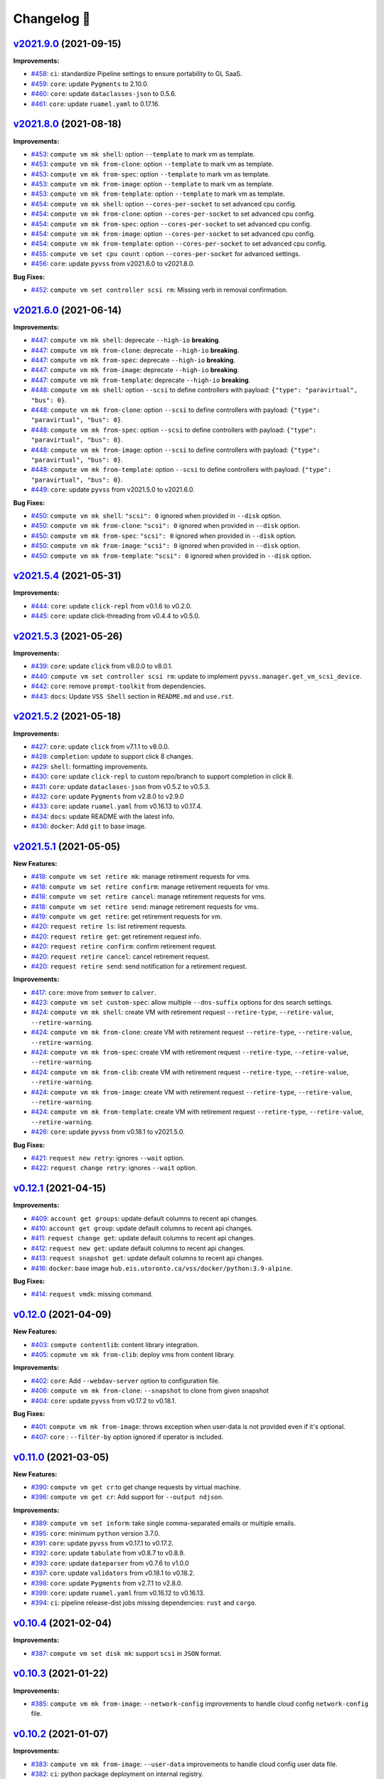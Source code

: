 Changelog 📝
============

`v2021.9.0 <https://gitlab-ee.eis.utoronto.ca/vss/vss-cli/tags/v2021.9.0>`_ (2021-09-15)
----------------------------------------------------------------------------------------

**Improvements:**

- `#458 <https://gitlab-ee.eis.utoronto.ca/vss/vss-cli/issues/458>`_: ``ci``: standardize Pipeline settings to ensure portability to GL SaaS.
- `#459 <https://gitlab-ee.eis.utoronto.ca/vss/vss-cli/issues/459>`_: ``core``: update ``Pygments`` to 2.10.0.
- `#460 <https://gitlab-ee.eis.utoronto.ca/vss/vss-cli/issues/460>`_: ``core``: update ``dataclasses-json`` to 0.5.6.
- `#461 <https://gitlab-ee.eis.utoronto.ca/vss/vss-cli/issues/461>`_: ``core``: update ``ruamel.yaml`` to 0.17.16.


`v2021.8.0 <https://gitlab-ee.eis.utoronto.ca/vss/vss-cli/tags/v2021.8.0>`_ (2021-08-18)
----------------------------------------------------------------------------------------

**Improvements:**

- `#453 <https://gitlab-ee.eis.utoronto.ca/vss/vss-cli/issues/453>`_: ``compute vm mk shell``: option ``--template`` to mark vm as template.
- `#453 <https://gitlab-ee.eis.utoronto.ca/vss/vss-cli/issues/453>`_: ``compute vm mk from-clone``: option ``--template`` to mark vm as template.
- `#453 <https://gitlab-ee.eis.utoronto.ca/vss/vss-cli/issues/453>`_: ``compute vm mk from-spec``: option ``--template`` to mark vm as template.
- `#453 <https://gitlab-ee.eis.utoronto.ca/vss/vss-cli/issues/453>`_: ``compute vm mk from-image``: option ``--template`` to mark vm as template.
- `#453 <https://gitlab-ee.eis.utoronto.ca/vss/vss-cli/issues/453>`_: ``compute vm mk from-template``: option ``--template`` to mark vm as template.
- `#454 <https://gitlab-ee.eis.utoronto.ca/vss/vss-cli/issues/454>`_: ``compute vm mk shell``: option ``--cores-per-socket`` to set advanced cpu config.
- `#454 <https://gitlab-ee.eis.utoronto.ca/vss/vss-cli/issues/454>`_: ``compute vm mk from-clone``: option ``--cores-per-socket`` to set advanced cpu config.
- `#454 <https://gitlab-ee.eis.utoronto.ca/vss/vss-cli/issues/454>`_: ``compute vm mk from-spec``: option ``--cores-per-socket`` to set advanced cpu config.
- `#454 <https://gitlab-ee.eis.utoronto.ca/vss/vss-cli/issues/454>`_: ``compute vm mk from-image``: option ``--cores-per-socket`` to set advanced cpu config.
- `#454 <https://gitlab-ee.eis.utoronto.ca/vss/vss-cli/issues/454>`_: ``compute vm mk from-template``: option ``--cores-per-socket`` to set advanced cpu config.
- `#455 <https://gitlab-ee.eis.utoronto.ca/vss/vss-cli/issues/455>`_: ``compute vm set cpu count`` : option ``--cores-per-socket`` for advanced settings.
- `#456 <https://gitlab-ee.eis.utoronto.ca/vss/vss-cli/issues/456>`_: ``core``: update ``pyvss`` from v2021.6.0 to v2021.8.0.

**Bug Fixes:**

- `#452 <https://gitlab-ee.eis.utoronto.ca/vss/vss-cli/issues/452>`_: ``compute vm set controller scsi rm``: Missing verb in removal confirmation.


`v2021.6.0 <https://gitlab-ee.eis.utoronto.ca/vss/vss-cli/tags/v2021.6.6>`_ (2021-06-14)
----------------------------------------------------------------------------------------

**Improvements:**

- `#447 <https://gitlab-ee.eis.utoronto.ca/vss/vss-cli/issues/447>`_: ``compute vm mk shell``: deprecate ``--high-io`` **breaking**.
- `#447 <https://gitlab-ee.eis.utoronto.ca/vss/vss-cli/issues/447>`_: ``compute vm mk from-clone``: deprecate ``--high-io`` **breaking**.
- `#447 <https://gitlab-ee.eis.utoronto.ca/vss/vss-cli/issues/447>`_: ``compute vm mk from-spec``: deprecate ``--high-io`` **breaking**.
- `#447 <https://gitlab-ee.eis.utoronto.ca/vss/vss-cli/issues/447>`_: ``compute vm mk from-image``: deprecate ``--high-io`` **breaking**.
- `#447 <https://gitlab-ee.eis.utoronto.ca/vss/vss-cli/issues/447>`_: ``compute vm mk from-template``: deprecate ``--high-io`` **breaking**.
- `#448 <https://gitlab-ee.eis.utoronto.ca/vss/vss-cli/issues/448>`_: ``compute vm mk shell``: option ``--scsi`` to define controllers with payload: ``{"type": "paravirtual", "bus": 0}``.
- `#448 <https://gitlab-ee.eis.utoronto.ca/vss/vss-cli/issues/448>`_: ``compute vm mk from-clone``: option ``--scsi`` to define controllers with payload: ``{"type": "paravirtual", "bus": 0}``.
- `#448 <https://gitlab-ee.eis.utoronto.ca/vss/vss-cli/issues/448>`_: ``compute vm mk from-spec``: option ``--scsi`` to define controllers with payload: ``{"type": "paravirtual", "bus": 0}``.
- `#448 <https://gitlab-ee.eis.utoronto.ca/vss/vss-cli/issues/448>`_: ``compute vm mk from-image``: option ``--scsi`` to define controllers with payload: ``{"type": "paravirtual", "bus": 0}``.
- `#448 <https://gitlab-ee.eis.utoronto.ca/vss/vss-cli/issues/448>`_: ``compute vm mk from-template``: option ``--scsi`` to define controllers with payload: ``{"type": "paravirtual", "bus": 0}``.
- `#449 <https://gitlab-ee.eis.utoronto.ca/vss/vss-cli/issues/449>`_: ``core``: update ``pyvss`` from v2021.5.0 to v2021.6.0.

**Bug Fixes:**

- `#450 <https://gitlab-ee.eis.utoronto.ca/vss/vss-cli/issues/450>`_: ``compute vm mk shell``: ``"scsi": 0`` ignored when provided in ``--disk`` option.
- `#450 <https://gitlab-ee.eis.utoronto.ca/vss/vss-cli/issues/450>`_: ``compute vm mk from-clone``: ``"scsi": 0`` ignored when provided in ``--disk`` option.
- `#450 <https://gitlab-ee.eis.utoronto.ca/vss/vss-cli/issues/450>`_: ``compute vm mk from-spec``: ``"scsi": 0`` ignored when provided in ``--disk`` option.
- `#450 <https://gitlab-ee.eis.utoronto.ca/vss/vss-cli/issues/450>`_: ``compute vm mk from-image``: ``"scsi": 0`` ignored when provided in ``--disk`` option.
- `#450 <https://gitlab-ee.eis.utoronto.ca/vss/vss-cli/issues/450>`_: ``compute vm mk from-template``: ``"scsi": 0`` ignored when provided in ``--disk`` option.


`v2021.5.4 <https://gitlab-ee.eis.utoronto.ca/vss/vss-cli/tags/v2021.5.4>`_ (2021-05-31)
----------------------------------------------------------------------------------------

**Improvements:**

- `#444 <https://gitlab-ee.eis.utoronto.ca/vss/vss-cli/issues/444>`_: ``core``: update ``click-repl`` from v0.1.6 to v0.2.0.
- `#445 <https://gitlab-ee.eis.utoronto.ca/vss/vss-cli/issues/445>`_: ``core``: update click-threading from v0.4.4 to v0.5.0.

`v2021.5.3 <https://gitlab-ee.eis.utoronto.ca/vss/vss-cli/tags/v2021.5.3>`_ (2021-05-26)
----------------------------------------------------------------------------------------

**Improvements:**

- `#439 <https://gitlab-ee.eis.utoronto.ca/vss/vss-cli/issues/439>`_: ``core``: update ``click`` from v8.0.0 to v8.0.1.
- `#440 <https://gitlab-ee.eis.utoronto.ca/vss/vss-cli/issues/440>`_: ``compute vm set controller scsi rm``: update to implement ``pyvss.manager.get_vm_scsi_device``.
- `#442 <https://gitlab-ee.eis.utoronto.ca/vss/vss-cli/issues/442>`_: ``core``: remove ``prompt-toolkit`` from dependencies.
- `#443 <https://gitlab-ee.eis.utoronto.ca/vss/vss-cli/issues/443>`_: ``docs``: Update ``VSS Shell`` section in ``README.md`` and ``use.rst``.

`v2021.5.2 <https://gitlab-ee.eis.utoronto.ca/vss/vss-cli/tags/v2021.5.2>`_ (2021-05-18)
----------------------------------------------------------------------------------------

**Improvements:**

- `#427 <https://gitlab-ee.eis.utoronto.ca/vss/vss-cli/issues/427>`_: ``core``: update ``click`` from v7.1.1 to v8.0.0.
- `#428 <https://gitlab-ee.eis.utoronto.ca/vss/vss-cli/issues/428>`_: ``completion``: update to support click 8 changes.
- `#429 <https://gitlab-ee.eis.utoronto.ca/vss/vss-cli/issues/429>`_: ``shell``: formatting improvements.
- `#430 <https://gitlab-ee.eis.utoronto.ca/vss/vss-cli/issues/430>`_: ``core``: update ``click-repl`` to custom repo/branch to support completion in click 8.
- `#431 <https://gitlab-ee.eis.utoronto.ca/vss/vss-cli/issues/431>`_: ``core``: update ``dataclases-json`` from v0.5.2 to v0.5.3.
- `#432 <https://gitlab-ee.eis.utoronto.ca/vss/vss-cli/issues/432>`_: ``core``: update ``Pygments`` from  v2.8.0 to v2.9.0
- `#433 <https://gitlab-ee.eis.utoronto.ca/vss/vss-cli/issues/433>`_: ``core``: update ``ruamel.yaml`` from v0.16.13 to v0.17.4.
- `#434 <https://gitlab-ee.eis.utoronto.ca/vss/vss-cli/issues/434>`_: ``docs``: update README with the latest info.
- `#436 <https://gitlab-ee.eis.utoronto.ca/vss/vss-cli/issues/436>`_: ``docker``: Add ``git`` to base image.

`v2021.5.1 <https://gitlab-ee.eis.utoronto.ca/vss/vss-cli/tags/v2021.5.1>`_ (2021-05-05)
----------------------------------------------------------------------------------------

**New Features:**

- `#418 <https://gitlab-ee.eis.utoronto.ca/vss/vss-cli/issues/418>`_: ``compute vm set retire mk``: manage retirement requests for vms.
- `#418 <https://gitlab-ee.eis.utoronto.ca/vss/vss-cli/issues/418>`_: ``compute vm set retire confirm``: manage retirement requests for vms.
- `#418 <https://gitlab-ee.eis.utoronto.ca/vss/vss-cli/issues/418>`_: ``compute vm set retire cancel``: manage retirement requests for vms.
- `#418 <https://gitlab-ee.eis.utoronto.ca/vss/vss-cli/issues/418>`_: ``compute vm set retire send``: manage retirement requests for vms.
- `#419 <https://gitlab-ee.eis.utoronto.ca/vss/vss-cli/issues/419>`_: ``compute vm get retire``: get retirement requests for vm.
- `#420 <https://gitlab-ee.eis.utoronto.ca/vss/vss-cli/issues/420>`_: ``request retire ls``: list retirement requests.
- `#420 <https://gitlab-ee.eis.utoronto.ca/vss/vss-cli/issues/420>`_: ``request retire get``: get retirement request info.
- `#420 <https://gitlab-ee.eis.utoronto.ca/vss/vss-cli/issues/420>`_: ``request retire confirm``: confirm retirement request.
- `#420 <https://gitlab-ee.eis.utoronto.ca/vss/vss-cli/issues/420>`_: ``request retire cancel``: cancel retirement request.
- `#420 <https://gitlab-ee.eis.utoronto.ca/vss/vss-cli/issues/420>`_: ``request retire send``: send notification for a retirement request.

**Improvements:**

- `#417 <https://gitlab-ee.eis.utoronto.ca/vss/vss-cli/issues/417>`_: ``core``: move from ``semver`` to ``calver``.
- `#423 <https://gitlab-ee.eis.utoronto.ca/vss/vss-cli/issues/423>`_: ``compute vm set custom-spec``: allow multiple ``--dns-suffix`` options for dns search settings.
- `#424 <https://gitlab-ee.eis.utoronto.ca/vss/vss-cli/issues/424>`_: ``compute vm mk shell``: create VM with retirement request ``--retire-type``, ``--retire-value``, ``--retire-warning``.
- `#424 <https://gitlab-ee.eis.utoronto.ca/vss/vss-cli/issues/424>`_: ``compute vm mk from-clone``: create VM with retirement request ``--retire-type``, ``--retire-value``, ``--retire-warning``.
- `#424 <https://gitlab-ee.eis.utoronto.ca/vss/vss-cli/issues/424>`_: ``compute vm mk from-spec``: create VM with retirement request ``--retire-type``, ``--retire-value``, ``--retire-warning``.
- `#424 <https://gitlab-ee.eis.utoronto.ca/vss/vss-cli/issues/424>`_: ``compute vm mk from-clib``: create VM with retirement request ``--retire-type``, ``--retire-value``, ``--retire-warning``.
- `#424 <https://gitlab-ee.eis.utoronto.ca/vss/vss-cli/issues/424>`_: ``compute vm mk from-image``: create VM with retirement request ``--retire-type``, ``--retire-value``, ``--retire-warning``.
- `#424 <https://gitlab-ee.eis.utoronto.ca/vss/vss-cli/issues/424>`_: ``compute vm mk from-template``: create VM with retirement request ``--retire-type``, ``--retire-value``, ``--retire-warning``.
- `#426 <https://gitlab-ee.eis.utoronto.ca/vss/vss-cli/issues/426>`_: ``core``: update ``pyvss`` from v0.18.1 to v2021.5.0.

**Bug Fixes:**

- `#421 <https://gitlab-ee.eis.utoronto.ca/vss/vss-cli/issues/421>`_: ``request new retry``: ignores ``--wait`` option.
- `#422 <https://gitlab-ee.eis.utoronto.ca/vss/vss-cli/issues/422>`_: ``request change retry``: ignores ``--wait`` option.


`v0.12.1 <https://gitlab-ee.eis.utoronto.ca/vss/vss-cli/tags/v0.12.1>`_ (2021-04-15)
-------------------------------------------------------------------------------------

**Improvements:**

- `#409 <https://gitlab-ee.eis.utoronto.ca/vss/vss-cli/issues/409>`_: ``account get groups``:  update default columns to recent api changes.
- `#410 <https://gitlab-ee.eis.utoronto.ca/vss/vss-cli/issues/410>`_: ``account get group``: update default columns to recent api changes.
- `#411 <https://gitlab-ee.eis.utoronto.ca/vss/vss-cli/issues/411>`_: ``request change get``: update default columns to recent api changes.
- `#412 <https://gitlab-ee.eis.utoronto.ca/vss/vss-cli/issues/412>`_: ``request new get``: update default columns to recent api changes.
- `#413 <https://gitlab-ee.eis.utoronto.ca/vss/vss-cli/issues/413>`_: ``request snapshot get``: update default columns to recent api changes.
- `#416 <https://gitlab-ee.eis.utoronto.ca/vss/vss-cli/issues/416>`_: ``docker``: base image ``hub.eis.utoronto.ca/vss/docker/python:3.9-alpine``.

**Bug Fixes:**

- `#414 <https://gitlab-ee.eis.utoronto.ca/vss/vss-cli/issues/414>`_: ``request vmdk``: missing command.


`v0.12.0 <https://gitlab-ee.eis.utoronto.ca/vss/vss-cli/tags/v0.12.0>`_ (2021-04-09)
-------------------------------------------------------------------------------------

**New Features:**

- `#403 <https://gitlab-ee.eis.utoronto.ca/vss/vss-cli/issues/403>`_: ``compute contentlib``: content library integration.
- `#405 <https://gitlab-ee.eis.utoronto.ca/vss/vss-cli/issues/405>`_: ``copmute vm mk from-clib``: deploy vms from content library.

**Improvements:**

- `#402 <https://gitlab-ee.eis.utoronto.ca/vss/vss-cli/issues/402>`_: ``core``: Add ``--webdav-server`` option to configuration file.
- `#406 <https://gitlab-ee.eis.utoronto.ca/vss/vss-cli/issues/406>`_: ``compute vm mk from-clone``: ``--snapshot`` to clone from given snapshot
- `#404 <https://gitlab-ee.eis.utoronto.ca/vss/vss-cli/issues/404>`_: ``core``: update ``pyvss`` from v0.17.2 to v0.18.1.

**Bug Fixes:**

- `#401 <https://gitlab-ee.eis.utoronto.ca/vss/vss-cli/issues/401>`_: ``compute vm mk from-image``: throws exception when user-data is not provided even if it's optional.
- `#407 <https://gitlab-ee.eis.utoronto.ca/vss/vss-cli/issues/407>`_: ``core`` : ``--filter-by`` option ignored if operator is included.

`v0.11.0 <https://gitlab-ee.eis.utoronto.ca/vss/vss-cli/tags/v0.11.0>`_ (2021-03-05)
------------------------------------------------------------------------------------

**New Features:**

- `#390 <https://gitlab-ee.eis.utoronto.ca/vss/vss-cli/issues/390>`_: ``compute vm get cr``:to get change requests by virtual machine.
- `#396 <https://gitlab-ee.eis.utoronto.ca/vss/vss-cli/issues/396>`_: ``compute vm get cr``: Add support for ``--output ndjson``.

**Improvements:**

- `#389 <https://gitlab-ee.eis.utoronto.ca/vss/vss-cli/issues/389>`_: ``compute vm set inform``: take single comma-separated emails or multiple emails.
- `#395 <https://gitlab-ee.eis.utoronto.ca/vss/vss-cli/issues/395>`_: ``core``: minimum ``python`` version 3.7.0.
- `#391 <https://gitlab-ee.eis.utoronto.ca/vss/vss-cli/issues/391>`_: ``core``: update ``pyvss`` from v0.17.1 to v0.17.2.
- `#392 <https://gitlab-ee.eis.utoronto.ca/vss/vss-cli/issues/392>`_: ``core``: update ``tabulate`` from v0.8.7 to v0.8.9.
- `#393 <https://gitlab-ee.eis.utoronto.ca/vss/vss-cli/issues/393>`_: ``core``: update ``dateparser`` from v0.7.6 to v1.0.0
- `#397 <https://gitlab-ee.eis.utoronto.ca/vss/vss-cli/issues/397>`_: ``core``: update ``validators`` from v0.18.1 to v0.18.2.
- `#398 <https://gitlab-ee.eis.utoronto.ca/vss/vss-cli/issues/398>`_: ``core``: update ``Pygments`` from v2.7.1 to v2.8.0.
- `#399 <https://gitlab-ee.eis.utoronto.ca/vss/vss-cli/issues/399>`_: ``core``: update ``ruamel.yaml`` from v0.16.12 to v0.16.13.
- `#394 <https://gitlab-ee.eis.utoronto.ca/vss/vss-cli/issues/394>`_: ``ci``: pipeline release-dist jobs missing dependencies: ``rust`` and ``cargo``.

`v0.10.4 <https://gitlab-ee.eis.utoronto.ca/vss/vss-cli/tags/v0.10.4>`_ (2021-02-04)
------------------------------------------------------------------------------------

**Improvements:**

- `#387 <https://gitlab-ee.eis.utoronto.ca/vss/vss-cli/issues/387>`_: ``compute vm set disk mk``: support ``scsi`` in ``JSON`` format.


`v0.10.3 <https://gitlab-ee.eis.utoronto.ca/vss/vss-cli/tags/v0.10.3>`_ (2021-01-22)
------------------------------------------------------------------------------------

**Improvements:**

- `#385 <https://gitlab-ee.eis.utoronto.ca/vss/vss-cli/issues/385>`_: ``compute vm mk from-image``: ``--network-config`` improvements to handle cloud config ``network-config`` file.


`v0.10.2 <https://gitlab-ee.eis.utoronto.ca/vss/vss-cli/tags/v0.10.2>`_ (2021-01-07)
------------------------------------------------------------------------------------

**Improvements:**

- `#383 <https://gitlab-ee.eis.utoronto.ca/vss/vss-cli/issues/383>`_: ``compute vm mk from-image``: ``--user-data`` improvements to handle cloud config user data file.
- `#382 <https://gitlab-ee.eis.utoronto.ca/vss/vss-cli/issues/382>`_: ``ci``: python package deployment on internal registry.


`v0.10.1 <https://gitlab-ee.eis.utoronto.ca/vss/vss-cli/tags/v0.10.1>`_ (2020-12-09)
------------------------------------------------------------------------------------

**Improvements:**

- `#379 <https://gitlab-ee.eis.utoronto.ca/vss/vss-cli/issues/379>`_: ``core``: direct status messages and user-interaction prompts to ``stderr`` instead of ``stdout``.
- `#380 <https://gitlab-ee.eis.utoronto.ca/vss/vss-cli/issues/380>`_: ``core``: migrate from ``jsonpath-rw`` to ``jsonpath-ng``.

**Bug Fixes:**

- `#378 <https://gitlab-ee.eis.utoronto.ca/vss/vss-cli/issues/378>`_:  ``compute vm mk from-file``: throws ``VssError`` exception.

`v0.10.0 <https://gitlab-ee.eis.utoronto.ca/vss/vss-cli/tags/v0.10.0>`_ (2020-11-18)
------------------------------------------------------------------------------------

**New Features:**

- `#371 <https://gitlab-ee.eis.utoronto.ca/vss/vss-cli/issues/371>`_: ``compute vmdk``: command to mange user ``vmdk`` files.
- `#371 <https://gitlab-ee.eis.utoronto.ca/vss/vss-cli/issues/371>`_: ``compute vmdk ls``: command to list user ``vmdk`` files.
- `#371 <https://gitlab-ee.eis.utoronto.ca/vss/vss-cli/issues/371>`_: ``compute vmdk sync``: command to sync user ``vmdk`` files from ``vskey-stor``.
- `#375 <https://gitlab-ee.eis.utoronto.ca/vss/vss-cli/issues/375>`_: ``compute vm set firmware``: update vm firmware configuration.
- `#376 <https://gitlab-ee.eis.utoronto.ca/vss/vss-cli/issues/376>`_: ``compute vm get firmware``: get vm firmware configuration.

**Improvements:**

- `#366 <https://gitlab-ee.eis.utoronto.ca/vss/vss-cli/issues/366>`_: ``compute vm set extra-cfg``: update command to new payload.
- `#367 <https://gitlab-ee.eis.utoronto.ca/vss/vss-cli/issues/367>`_: ``compute vm mk shell``: create VM with ``--extra-config`` takes multiple ``key=value``.
- `#367 <https://gitlab-ee.eis.utoronto.ca/vss/vss-cli/issues/367>`_: ``compute vm mk from-clone``: create VM with ``--extra-config`` takes multiple ``key=value``.
- `#367 <https://gitlab-ee.eis.utoronto.ca/vss/vss-cli/issues/367>`_: ``compute vm mk from-spec``: create VM with ``--extra-config`` takes multiple ``key=value``.
- `#367 <https://gitlab-ee.eis.utoronto.ca/vss/vss-cli/issues/367>`_: ``compute vm mk from-image``: create VM with ``--extra-config`` takes multiple ``key=value``.
- `#367 <https://gitlab-ee.eis.utoronto.ca/vss/vss-cli/issues/367>`_: ``compute vm mk from-template``: create VM with ``--extra-config`` takes multiple ``key=value``.
- `#368 <https://gitlab-ee.eis.utoronto.ca/vss/vss-cli/issues/368>`_: ``core``: ``pyvss`` v0.16.0 -> v0.17.0.
- `#369 <https://gitlab-ee.eis.utoronto.ca/vss/vss-cli/issues/369>`_: ``docker``: base image upgrade to ``hub.eis.utoronto.ca/vss/docker/python:3.8-alpine``.
- `#370 <https://gitlab-ee.eis.utoronto.ca/vss/vss-cli/issues/370>`_: ``ci``: base docker services to use local repository.
- `#372 <https://gitlab-ee.eis.utoronto.ca/vss/vss-cli/issues/372>`_: ``compute vm set disk mk``: support ``backing_vmdk`` in ``<capacity>=<backing_mode>=<backing_sharing>=<backing_vmdk>`` or ``JSON`` format.
- `#373 <https://gitlab-ee.eis.utoronto.ca/vss/vss-cli/issues/373>`_: ``core``: ``pyvss`` v0.17.0 -> v0.17.1.
- `#374 <https://gitlab-ee.eis.utoronto.ca/vss/vss-cli/issues/374>`_: ``compute vm mk shell``: create VM with ``--firmware/-w``.
- `#374 <https://gitlab-ee.eis.utoronto.ca/vss/vss-cli/issues/374>`_: ``compute vm mk from-clone``: create VM with ``--firmware/-w``.
- `#374 <https://gitlab-ee.eis.utoronto.ca/vss/vss-cli/issues/374>`_: ``compute vm mk from-spec``: create VM with ``--firmware/-w``.
- `#374 <https://gitlab-ee.eis.utoronto.ca/vss/vss-cli/issues/374>`_: ``compute vm mk from-image``: create VM with ``--firmware/-w``.
- `#374 <https://gitlab-ee.eis.utoronto.ca/vss/vss-cli/issues/374>`_: ``compute vm mk from-template``: create VM with ``--firmware/-w``.


`v0.9.0 <https://gitlab-ee.eis.utoronto.ca/vss/vss-cli/tags/v0.9.0>`_ (2020-10-29)
----------------------------------------------------------------------------------

**Improvements:**

- `#358 <https://gitlab-ee.eis.utoronto.ca/vss/vss-cli/issues/358>`_: ``core``: ``pyvss`` v0.15.1 -> v0.16.0.
- `#359 <https://gitlab-ee.eis.utoronto.ca/vss/vss-cli/issues/359>`_: ``compute vm set controller scsi up --sharing``: updates SCSI sharing mode.
- `#360 <https://gitlab-ee.eis.utoronto.ca/vss/vss-cli/issues/360>`_: ``compute vm set disk up --sharing``: updates Disk sharing mode.
- `#361 <https://gitlab-ee.eis.utoronto.ca/vss/vss-cli/issues/361>`_: ``compute vm set controller scsi mk --scsi``: create SCSI controller with new spec ``<type>=<sharing>``.
- `#362 <https://gitlab-ee.eis.utoronto.ca/vss/vss-cli/issues/362>`_: ``compute vm set disk mk --disk``: create Disk with new spec `` <capacity>=<backing_mode>=<backing_sharing>``.
- `#363 <https://gitlab-ee.eis.utoronto.ca/vss/vss-cli/issues/363>`_: ``compute vm mk shell``: create VM with Disks using new spec `` <capacity>=<backing_mode>=<backing_sharing>``.
- `#363 <https://gitlab-ee.eis.utoronto.ca/vss/vss-cli/issues/363>`_: ``compute vm mk from-clone``: create VM with Disks using new spec `` <capacity>=<backing_mode>=<backing_sharing>``.
- `#363 <https://gitlab-ee.eis.utoronto.ca/vss/vss-cli/issues/363>`_: ``compute vm mk from-file``: create VM with Disks using new spec `` <capacity>=<backing_mode>=<backing_sharing>``.
- `#363 <https://gitlab-ee.eis.utoronto.ca/vss/vss-cli/issues/363>`_: ``compute vm mk from-image``: create VM with Disks using new spec `` <capacity>=<backing_mode>=<backing_sharing>``.
- `#363 <https://gitlab-ee.eis.utoronto.ca/vss/vss-cli/issues/363>`_: ``compute vm mk from-template``: create VM with Disks using new spec `` <capacity>=<backing_mode>=<backing_sharing>``.
- `#364 <https://gitlab-ee.eis.utoronto.ca/vss/vss-cli/issues/364>`_: ``--wait/--no-wait``: add option to the main cli instead of per sub-command that submits requests. Also available with ``VSS_WAIT_FOR_REQUESTS``.
- `#364 <https://gitlab-ee.eis.utoronto.ca/vss/vss-cli/issues/364>`_: ``config set``: add ``wait_for_requests`` option in general settings in configuration file.
- `#364 <https://gitlab-ee.eis.utoronto.ca/vss/vss-cli/issues/364>`_: ``compute vm set``: remove ``--wait/--no-wait`` option.
- `#364 <https://gitlab-ee.eis.utoronto.ca/vss/vss-cli/issues/364>`_: ``compute vm mk``: remove ``--wait/--no-wait`` option.
- `#364 <https://gitlab-ee.eis.utoronto.ca/vss/vss-cli/issues/364>`_: ``compute vm rm``: remove ``--wait/--no-wait`` option.
- `#364 <https://gitlab-ee.eis.utoronto.ca/vss/vss-cli/issues/364>`_: ``compute template rm``: remove ``--wait/--no-wait`` option.
- `#364 <https://gitlab-ee.eis.utoronto.ca/vss/vss-cli/issues/364>`_: ``compute folder set``: remove ``--wait/--no-wait`` option.
- `#364 <https://gitlab-ee.eis.utoronto.ca/vss/vss-cli/issues/364>`_: ``compute folder mk``: remove ``--wait/--no-wait`` option.
- `#364 <https://gitlab-ee.eis.utoronto.ca/vss/vss-cli/issues/364>`_: ``compute folder rm``: remove ``--wait/--no-wait`` option.
- `#364 <https://gitlab-ee.eis.utoronto.ca/vss/vss-cli/issues/364>`_: ``compute inventory mk``: remove ``--wait/--no-wait`` option.


`v0.8.4 <https://gitlab-ee.eis.utoronto.ca/vss/vss-cli/tags/v0.8.4>`_: (2020-09-25)
--------------------------------------------------------------------------------------

**Improvements:**

- `#349 <https://gitlab-ee.eis.utoronto.ca/vss/vss-cli/issues/349>`_: ``compute template rm``: command to allow decommissioning vm templates.
- `#350 <https://gitlab-ee.eis.utoronto.ca/vss/vss-cli/issues/350>`_: ``core``: ``pyvss`` v0.15.0 -> v0.15.1.
- `#351 <https://gitlab-ee.eis.utoronto.ca/vss/vss-cli/issues/351>`_: ``core``: ``pick`` v0.6.7 -> v1.0.0.
- `#352 <https://gitlab-ee.eis.utoronto.ca/vss/vss-cli/issues/352>`_: ``core``: ``ruamel.yaml`` v0.16.10 -> v0.16.12.
- `#353 <https://gitlab-ee.eis.utoronto.ca/vss/vss-cli/issues/353>`_: ``core``: ``dataclasses-json`` v0.2.2 -> v0.5.2.
- `#354 <https://gitlab-ee.eis.utoronto.ca/vss/vss-cli/issues/354>`_: ``core``: ``validators`` v0.14.3 -> v0.18.1.
- `#355 <https://gitlab-ee.eis.utoronto.ca/vss/vss-cli/issues/355>`_: ``core``: ``dateparser`` v0.7.4 -> 0.7.6.
- `#356 <https://gitlab-ee.eis.utoronto.ca/vss/vss-cli/issues/356>`_: ``core``: ``Pygments`` v2.6.1 -> v2.7.1.


`v0.8.3 <https://gitlab-ee.eis.utoronto.ca/vss/vss-cli/tags/v0.8.3>`_ (2020-08-17)
--------------------------------------------------------------------------------------

**Improvements:**

- `#347 <https://gitlab-ee.eis.utoronto.ca/vss/vss-cli/issues/347>`_: ``compute vm set``: ``--no-wait`` option to override ``--wait``.

**Bug Fixes:**

- `#345 <https://gitlab-ee.eis.utoronto.ca/vss/vss-cli/issues/345>`_: ``compute vm set``: output format always is ``json``.
- `#346 <https://gitlab-ee.eis.utoronto.ca/vss/vss-cli/issues/346>`_: ``compute vm set``: ``--wait`` is always on.


`v0.8.2 <https://gitlab-ee.eis.utoronto.ca/vss/vss-cli/tags/v0.8.2>`_ (2020-08-05)
--------------------------------------------------------------------------------------

**Improvements:**

- `#343 <https://gitlab-ee.eis.utoronto.ca/vss/vss-cli/issues/343>`_: ``core``: ``pyvss``  v0.14.4 -> v0.15.0.
- `#342 <https://gitlab-ee.eis.utoronto.ca/vss/vss-cli/issues/342>`_: ``core``: Add python ``3.8``.
- `#340 <https://gitlab-ee.eis.utoronto.ca/vss/vss-cli/issues/340>`_: ``key``: docstring improvements.
- `#339 <https://gitlab-ee.eis.utoronto.ca/vss/vss-cli/issues/339>`_: ``plugin``: docstring improvements.
- `#338 <https://gitlab-ee.eis.utoronto.ca/vss/vss-cli/issues/338>`_: ``key``: docstring improvements.
- `#337 <https://gitlab-ee.eis.utoronto.ca/vss/vss-cli/issues/337>`_: ``completion``: docstring improvements.
- `#336 <https://gitlab-ee.eis.utoronto.ca/vss/vss-cli/issues/336>`_: ``account``: docstring improvements.
- `#335 <https://gitlab-ee.eis.utoronto.ca/vss/vss-cli/issues/335>`_: ``request snapshot``: docstring improvements.
- `#334 <https://gitlab-ee.eis.utoronto.ca/vss/vss-cli/issues/334>`_: ``request new``: docstring improvements.
- `#333 <https://gitlab-ee.eis.utoronto.ca/vss/vss-cli/issues/333>`_: ``request inventory``: docstring improvements.
- `#332 <https://gitlab-ee.eis.utoronto.ca/vss/vss-cli/issues/332>`_: ``request image``: docstring improvements.
- `#331 <https://gitlab-ee.eis.utoronto.ca/vss/vss-cli/issues/331>`_: ``request folder``: docstring improvements.
- `#330 <https://gitlab-ee.eis.utoronto.ca/vss/vss-cli/issues/330>`_: ``request export``: docstring improvements.
- `#329 <https://gitlab-ee.eis.utoronto.ca/vss/vss-cli/issues/329>`_: ``request change``: docstring improvements.
- `#328 <https://gitlab-ee.eis.utoronto.ca/vss/vss-cli/issues/328>`_: ``request template``: docstring improvements.
- `#327 <https://gitlab-ee.eis.utoronto.ca/vss/vss-cli/issues/327>`_: ``compute os``: docstring improvements.
- `#326 <https://gitlab-ee.eis.utoronto.ca/vss/vss-cli/issues/326>`_: ``compute net``: docstring improvements.
- `#325 <https://gitlab-ee.eis.utoronto.ca/vss/vss-cli/issues/325>`_: ``compute iso``: docstring improvements.
- `#324 <https://gitlab-ee.eis.utoronto.ca/vss/vss-cli/issues/324>`_: ``compute inventory``: docstring improvements.
- `#323 <https://gitlab-ee.eis.utoronto.ca/vss/vss-cli/issues/323>`_: ``compute image``: docstring improvements.
- `#322 <https://gitlab-ee.eis.utoronto.ca/vss/vss-cli/issues/322>`_: ``compute folder``: docstring improvements.
- `#321 <https://gitlab-ee.eis.utoronto.ca/vss/vss-cli/issues/321>`_: ``compute floppy``: docstring improvements.
- `#320 <https://gitlab-ee.eis.utoronto.ca/vss/vss-cli/issues/320>`_: ``compute domain``: docstring improvements.
- `#319 <https://gitlab-ee.eis.utoronto.ca/vss/vss-cli/issues/319>`_: ``compute vm``: docstring improvements.
- `#318 <https://gitlab-ee.eis.utoronto.ca/vss/vss-cli/issues/318>`_: ``core``: ``config`` general improvements.
- `#317 <https://gitlab-ee.eis.utoronto.ca/vss/vss-cli/issues/317>`_: ``core``: ``helper`` general improvements.
- `#316 <https://gitlab-ee.eis.utoronto.ca/vss/vss-cli/issues/316>`_: ``docs``: ``asciicast`` general improvements.
- `#214 <https://gitlab-ee.eis.utoronto.ca/vss/vss-cli/issues/214>`_: ``compute vm set``: ``--dry-run`` option to simulate execution before submitting command.

**Bug Fixes:**

- `#341 <https://gitlab-ee.eis.utoronto.ca/vss/vss-cli/issues/341>`_: ``upgrade``:  bandit warning HIGH.


`v0.8.1 <https://gitlab-ee.eis.utoronto.ca/vss/vss-cli/tags/v0.8.1>`_ (2020-06-22)
--------------------------------------------------------------------------------------

**Improvements:**

- `#314 <https://gitlab-ee.eis.utoronto.ca/vss/vss-cli/issues/314>`_: ``tests``: Adding/Updating pre-commit hooks.

**Bug Fixes:**

- `#312 <https://gitlab-ee.eis.utoronto.ca/vss/vss-cli/issues/312>`_: ``compute vm mk from-file``: throws TypeError exception.
- `#313 <https://gitlab-ee.eis.utoronto.ca/vss/vss-cli/issues/313>`_: ``docs``: deploy-image outdated command options.


`v0.8.0 <https://gitlab-ee.eis.utoronto.ca/vss/vss-cli/tags/v0.8.0>`_ (2020-06-04)
--------------------------------------------------------------------------------------

**Improvements:**

- `#304 <https://gitlab-ee.eis.utoronto.ca/vss/vss-cli/issues/304>`_: ``core``: ``pyvss``  v0.14.2 -> v0.14.4.
- `#306 <https://gitlab-ee.eis.utoronto.ca/vss/vss-cli/issues/306>`_: ``️account get groups``: update to recent api changes: **breaking**.
- `#307 <https://gitlab-ee.eis.utoronto.ca/vss/vss-cli/issues/307>`_: ``account get group``: update to recent api changes (``group_name_desc_or_id`` is now required): **breaking**.
- `#308 <https://gitlab-ee.eis.utoronto.ca/vss/vss-cli/issues/308>`_: ``account get group member``: new sub-command.
- `#309 <https://gitlab-ee.eis.utoronto.ca/vss/vss-cli/issues/309>`_: ``docker``: base image upgrade to ``python:3.8-alpine``.

**Bug Fixes:**

- `#302 <https://gitlab-ee.eis.utoronto.ca/vss/vss-cli/issues/302>`_: ``compute vm set guest-cmd``: ``--env`` option is sent emtpy.
- `#303 <https://gitlab-ee.eis.utoronto.ca/vss/vss-cli/issues/303>`_: ``compute vm get memory``: throws exception.
- `#305 <https://gitlab-ee.eis.utoronto.ca/vss/vss-cli/issues/305>`_: ``core``: PEP8 check F541: f-string without any placeholders.
- `#310 <https://gitlab-ee.eis.utoronto.ca/vss/vss-cli/issues/310>`_: ``docker``: image build broken due to dependency name change from man to man-pages.


`v0.7.1 <https://gitlab-ee.eis.utoronto.ca/vss/vss-cli/tags/v0.7.1>`_ (2020-05-07)
--------------------------------------------------------------------------------------

**Improvements:**

- `#296 <https://gitlab-ee.eis.utoronto.ca/vss/vss-cli/issues/296>`_: ``compute vm set guest-os``: renamed to ``os`` missing command.
- `#298 <https://gitlab-ee.eis.utoronto.ca/vss/vss-cli/issues/298>`_: ``core``: ``click`` v7.1.1 -> v7.1.2.
- `#299 <https://gitlab-ee.eis.utoronto.ca/vss/vss-cli/issues/299>`_: ``core``: ``pyvss``  v0.14.1 -> v0.14.2.
- `#300 <https://gitlab-ee.eis.utoronto.ca/vss/vss-cli/issues/300>`_: ``core``: ``pygments`` v2.4.2 -> v2.6.1.

**Bug Fixes:**

- `#295 <https://gitlab-ee.eis.utoronto.ca/vss/vss-cli/issues/295>`_: ``compute vm get os``: os missing command.
- `#297 <https://gitlab-ee.eis.utoronto.ca/vss/vss-cli/issues/297>`_: ``compute vm rm``: does not allow deletion.


`v0.7.0 <https://gitlab-ee.eis.utoronto.ca/vss/vss-cli/tags/v0.7.0>`_ (2020-04-24)
--------------------------------------------------------------------------------------

**Improvements:**

- `#278 <https://gitlab-ee.eis.utoronto.ca/vss/vss-cli/issues/278>`_: ``compute vm ls``: add ``vm_moref`` to default attributes.
- `#279 <https://gitlab-ee.eis.utoronto.ca/vss/vss-cli/issues/279>`_: ``compute vm get``: add support to query by ``moref``.
- `#280 <https://gitlab-ee.eis.utoronto.ca/vss/vss-cli/issues/280>`_: ``compute vm set``: add support to update vm by ``moref``.
- `#281 <https://gitlab-ee.eis.utoronto.ca/vss/vss-cli/issues/281>`_: ``compute vm set ha-group mk``: update to ``moref`` or ``name``: **breaking**.
- `#282 <https://gitlab-ee.eis.utoronto.ca/vss/vss-cli/issues/282>`_: ``compute vm get ha-group``: update  vm identifier ``moref``:  **breaking**.
- `#283 <https://gitlab-ee.eis.utoronto.ca/vss/vss-cli/issues/283>`_: ``compute vm get``: include vm identifier ``moref``.
- `#284 <https://gitlab-ee.eis.utoronto.ca/vss/vss-cli/issues/284>`_: ``compute vm rm``: allow delete vm by ``name``, ``moref`` or ``uuid``.
- `#285 <https://gitlab-ee.eis.utoronto.ca/vss/vss-cli/issues/285>`_: ``core``: ``pyvss`` upgrade from 0.13.1-> 0.14.0: __breaking__
- `#286 <https://gitlab-ee.eis.utoronto.ca/vss/vss-cli/issues/286>`_: ``compute vm get vsphere-link``: provide vSphere client link to vm.
- `#287 <https://gitlab-ee.eis.utoronto.ca/vss/vss-cli/issues/287>`_: ``request new ls``: provide ``vm_moref``.
- `#287 <https://gitlab-ee.eis.utoronto.ca/vss/vss-cli/issues/287>`_: ``request change ls``: provide ``vm_moref``.
- `#287 <https://gitlab-ee.eis.utoronto.ca/vss/vss-cli/issues/287>`_: ``request snapshot ls``: provide ``vm_moref``.
- `#287 <https://gitlab-ee.eis.utoronto.ca/vss/vss-cli/issues/287>`_: ``request export ls``: provide ``vm_moref``.
- `#288 <https://gitlab-ee.eis.utoronto.ca/vss/vss-cli/issues/288>`_: ``completion``: support ``vm_moref`` and ``moref`` attributes.
- `#291 <https://gitlab-ee.eis.utoronto.ca/vss/vss-cli/issues/291>`_: ``core``: ``click-spinner`` v0.1.8 -> v0.1.10.
- `#293 <https://gitlab-ee.eis.utoronto.ca/vss/vss-cli/issues/293>`_: ``docs``: replace ``uuid`` with ``moref``.
- `#294 <https://gitlab-ee.eis.utoronto.ca/vss/vss-cli/issues/294>`_: ``compute vm set ha-group mg``: to migrate existing ha-group from ``uuid`` to ``moref``.

**Bug Fixes:**

- `#289 <https://gitlab-ee.eis.utoronto.ca/vss/vss-cli/issues/289>`_: ``request new get``: autocomplete missing.
- `#290 <https://gitlab-ee.eis.utoronto.ca/vss/vss-cli/issues/290>`_: ``request snapshot get``: autocomplete missing.


`0.6.2 <https://gitlab-ee.eis.utoronto.ca/vss/vss-cli/tags/v0.6.2>`_ (2020-04-09)
--------------------------------------------------------------------------------------

**Improvements:**

- `#265 <https://gitlab-ee.eis.utoronto.ca/vss/vss-cli/issues/265>`_: ``docs``: vmware paravirtual scsi migration how-to (windows).
- `#266 <https://gitlab-ee.eis.utoronto.ca/vss/vss-cli/issues/266>`_: ``compute vm set snapshot mk``: ``--consolidate`` default to true.
- `#267 <https://gitlab-ee.eis.utoronto.ca/vss/vss-cli/issues/267>`_: ``core``: ``pyvss`` upgrade from 0.13.0-> 0.13.1.
- `#268 <https://gitlab-ee.eis.utoronto.ca/vss/vss-cli/issues/268>`_: ``compute vm mk from-clone``: ``--power-on`` option to power on vm after deployment.
- `#268 <https://gitlab-ee.eis.utoronto.ca/vss/vss-cli/issues/268>`_: ``compute vm mk from-file``: ``--power-on`` option to power on vm after deployment.
- `#268 <https://gitlab-ee.eis.utoronto.ca/vss/vss-cli/issues/268>`_: ``compute vm mk from-image``: ``--power-on`` option to power on vm after deployment.
- `#268 <https://gitlab-ee.eis.utoronto.ca/vss/vss-cli/issues/268>`_: ``compute vm mk from-spec``: ``--power-on`` option to power on vm after deployment.
- `#268 <https://gitlab-ee.eis.utoronto.ca/vss/vss-cli/issues/268>`_: ``compute vm mk from-template``: ``--power-on`` option to power on vm after deployment.
- `#268 <https://gitlab-ee.eis.utoronto.ca/vss/vss-cli/issues/268>`_: ``compute vm mk shell``: ``--power-on`` option to power on vm after deployment.
- `#269 <https://gitlab-ee.eis.utoronto.ca/vss/vss-cli/issues/269>`_: ``core``: ``click`` upgrade from  7.0.0 -> 7.1.1.
- `#270 <https://gitlab-ee.eis.utoronto.ca/vss/vss-cli/issues/270>`_: ``completion``: support for ``fish``.
- `#271 <https://gitlab-ee.eis.utoronto.ca/vss/vss-cli/issues/271>`_: ``core``: ``pick`` 0.6.6 -> 0.6.7.
- `#272 <https://gitlab-ee.eis.utoronto.ca/vss/vss-cli/issues/272>`_: ``core``: ``validators`` 0.14.2 -> 0.14.3.
- `#273 <https://gitlab-ee.eis.utoronto.ca/vss/vss-cli/issues/273>`_: ``core``: ``tabulate`` 0.8.6 -> 0.8.7.
- `#274 <https://gitlab-ee.eis.utoronto.ca/vss/vss-cli/issues/274>`_: ``core``: ``--table-format`` support for ``pretty``.
- `#275 <https://gitlab-ee.eis.utoronto.ca/vss/vss-cli/issues/275>`_: ``core``: ``dateparser`` 0.7.2 -> 0.7.4.
- `#276 <https://gitlab-ee.eis.utoronto.ca/vss/vss-cli/issues/276>`_: ``core``: ``ruaml.yaml`` 0.16.5 -> 0.16.10.


`v0.6.1 <https://gitlab-ee.eis.utoronto.ca/vss/vss-cli/tags/v0.6.0>`_ (2020-03-25)
--------------------------------------------------------------------------------------

**Bug Fixes:**

- `#263 <https://gitlab-ee.eis.utoronto.ca/vss/vss-cli/issues/263>`_:  ``compute vm set domain``: domain does not autocomplete based on name attribute.


`v0.6.0 <https://gitlab-ee.eis.utoronto.ca/vss/vss-cli/tags/v0.6.0>`_ (2020-02-28)
--------------------------------------------------------------------------------------

**Improvements:**

- `#246 <https://gitlab-ee.eis.utoronto.ca/vss/vss-cli/issues/246>`_: ``compute vm ls``: support multiple ``--sort`` options.
- `#246 <https://gitlab-ee.eis.utoronto.ca/vss/vss-cli/issues/246>`_: ``compute floppy ls``: support multiple ``--sort`` options.
- `#246 <https://gitlab-ee.eis.utoronto.ca/vss/vss-cli/issues/246>`_: ``compute domain ls``: support multiple ``--sort`` options.
- `#246 <https://gitlab-ee.eis.utoronto.ca/vss/vss-cli/issues/246>`_: ``compute folder ls``: support multiple ``--sort`` options.
- `#246 <https://gitlab-ee.eis.utoronto.ca/vss/vss-cli/issues/246>`_: ``compute image personal ls``: support multiple ``--sort`` options.
- `#246 <https://gitlab-ee.eis.utoronto.ca/vss/vss-cli/issues/246>`_: ``compute image public ls``: support multiple ``--sort`` options.
- `#246 <https://gitlab-ee.eis.utoronto.ca/vss/vss-cli/issues/246>`_: ``compute iso personal ls``: support multiple ``--sort`` options.
- `#246 <https://gitlab-ee.eis.utoronto.ca/vss/vss-cli/issues/246>`_: ``compute iso public ls``: support multiple ``--sort`` options.
- `#246 <https://gitlab-ee.eis.utoronto.ca/vss/vss-cli/issues/246>`_: ``compute net ls``: support multiple ``--sort`` options.
- `#247 <https://gitlab-ee.eis.utoronto.ca/vss/vss-cli/issues/246>`_: ``request change ls``: support multiple ``--sort`` options.
- `#247 <https://gitlab-ee.eis.utoronto.ca/vss/vss-cli/issues/246>`_: ``request export ls``: support multiple ``--sort`` options.
- `#247 <https://gitlab-ee.eis.utoronto.ca/vss/vss-cli/issues/246>`_: ``request folder ls``: support multiple ``--sort`` options.
- `#247 <https://gitlab-ee.eis.utoronto.ca/vss/vss-cli/issues/246>`_: ``request image ls``: support multiple ``--sort`` options.
- `#247 <https://gitlab-ee.eis.utoronto.ca/vss/vss-cli/issues/246>`_: ``request inventory ls``: support multiple ``--sort`` options.
- `#247 <https://gitlab-ee.eis.utoronto.ca/vss/vss-cli/issues/246>`_: ``request new ls``: support multiple ``--sort`` options.
- `#247 <https://gitlab-ee.eis.utoronto.ca/vss/vss-cli/issues/246>`_: ``request snapshot ls``: support multiple ``--sort`` options.
- `#248 <https://gitlab-ee.eis.utoronto.ca/vss/vss-cli/issues/248>`_: ``service ls``: support multiple ``--sort`` options.
- `#249 <https://gitlab-ee.eis.utoronto.ca/vss/vss-cli/issues/249>`_: ``token ls``: support multiple ``--sort`` options.
- `#250 <https://gitlab-ee.eis.utoronto.ca/vss/vss-cli/issues/250>`_: ``key ls``: support multiple ``--sort`` options.
- `#255 <https://gitlab-ee.eis.utoronto.ca/vss/vss-cli/issues/255>`_: ``ls``: implementation improvement ``--filter-by``.
- `#257 <https://gitlab-ee.eis.utoronto.ca/vss/vss-cli/issues/257>`_: ``upgrade``: command improvements to find current python executable.
- `#258 <https://gitlab-ee.eis.utoronto.ca/vss/vss-cli/issues/258>`_: ``ci``: deploy pre-releases to **PYPI** instead of Test instance of PYPI.
- `#259 <https://gitlab-ee.eis.utoronto.ca/vss/vss-cli/issues/259>`_: ``upgrade develop``: install available pre-release from PYPI.
- `#260 <https://gitlab-ee.eis.utoronto.ca/vss/vss-cli/issues/260>`_: ``status``: provide summary of both API and VSS service status.
- `#262 <https://gitlab-ee.eis.utoronto.ca/vss/vss-cli/issues/262>`_: ``ci``: except deploy to pypi when branch develop and commit msg is ``Version release``.

**Bug Fixes:**

- `#251 <https://gitlab-ee.eis.utoronto.ca/vss/vss-cli/issues/251>`_: ``service ls``: exception thrown.
- `#252 <https://gitlab-ee.eis.utoronto.ca/vss/vss-cli/issues/252>`_: ``token ls``: exception thrown.
- `#253 <https://gitlab-ee.eis.utoronto.ca/vss/vss-cli/issues/253>`_: ``key ls``: exception thrown.
- `#254 <https://gitlab-ee.eis.utoronto.ca/vss/vss-cli/issues/254>`_: ``request ls``: exception thrown.
- `#256 <https://gitlab-ee.eis.utoronto.ca/vss/vss-cli/issues/256>`_: ``core``: when messages found, warning provides invalid command.


`v0.5.2 <https://gitlab-ee.eis.utoronto.ca/vss/vss-cli/tags/v0.5.2>`_ (2020-02-19)
--------------------------------------------------------------------------------------

**Bug Fixes:**

- `#244 <https://gitlab-ee.eis.utoronto.ca/vss/vss-cli/issues/244>`_: ``compute vm ls``: ``--filter`` affected by `pallets/click#472 <https://github.com/pallets/click/issues/472>`_.
- `#244 <https://gitlab-ee.eis.utoronto.ca/vss/vss-cli/issues/244>`_: ``compute floppy ls``: ``--filter`` affected by `pallets/click#472 <https://github.com/pallets/click/issues/472>`_.
- `#244 <https://gitlab-ee.eis.utoronto.ca/vss/vss-cli/issues/244>`_: ``compute domain ls``: ``--filter`` affected by `pallets/click#472 <https://github.com/pallets/click/issues/472>`_.
- `#244 <https://gitlab-ee.eis.utoronto.ca/vss/vss-cli/issues/244>`_: ``compute folder ls``: ``--filter`` affected by `pallets/click#472 <https://github.com/pallets/click/issues/472>`_.
- `#244 <https://gitlab-ee.eis.utoronto.ca/vss/vss-cli/issues/244>`_: ``compute image personal ls``: ``--filter`` affected by `pallets/click#472 <https://github.com/pallets/click/issues/472>`_.
- `#244 <https://gitlab-ee.eis.utoronto.ca/vss/vss-cli/issues/244>`_: ``compute image public ls``: ``--filter`` affected by `pallets/click#472 <https://github.com/pallets/click/issues/472>`_.
- `#244 <https://gitlab-ee.eis.utoronto.ca/vss/vss-cli/issues/244>`_: ``compute iso personal ls``: ``--filter`` affected by `pallets/click#472 <https://github.com/pallets/click/issues/472>`_.
- `#244 <https://gitlab-ee.eis.utoronto.ca/vss/vss-cli/issues/244>`_: ``compute iso public ls``: ``--filter`` affected by `pallets/click#472 <https://github.com/pallets/click/issues/472>`_.
- `#244 <https://gitlab-ee.eis.utoronto.ca/vss/vss-cli/issues/244>`_: ``compute net ls``: ``--filter`` affected by `pallets/click#472 <https://github.com/pallets/click/issues/472>`_.


`v0.5.1 <https://gitlab-ee.eis.utoronto.ca/vss/vss-cli/tags/v0.5.1>`_ (2020-02-14)
--------------------------------------------------------------------------------------

**Bug Fixes:**

- `#240 <https://gitlab-ee.eis.utoronto.ca/vss/vss-cli/issues/240>`_: ``compute vm ls``: ``--filter`` does not support multiple instances.
- `#240 <https://gitlab-ee.eis.utoronto.ca/vss/vss-cli/issues/240>`_: ``compute floppy ls``: ``--filter`` does not support multiple instances.
- `#240 <https://gitlab-ee.eis.utoronto.ca/vss/vss-cli/issues/240>`_: ``compute domain ls``: ``--filter`` does not support multiple instances.
- `#240 <https://gitlab-ee.eis.utoronto.ca/vss/vss-cli/issues/240>`_: ``compute folder ls``: ``--filter`` does not support multiple instances.
- `#240 <https://gitlab-ee.eis.utoronto.ca/vss/vss-cli/issues/240>`_: ``compute image personal ls``: ``--filter`` does not support multiple instances.
- `#240 <https://gitlab-ee.eis.utoronto.ca/vss/vss-cli/issues/240>`_: ``compute image public ls``: ``--filter`` does not support multiple instances.
- `#240 <https://gitlab-ee.eis.utoronto.ca/vss/vss-cli/issues/240>`_: ``compute iso personal ls``: ``--filter`` does not support multiple instances.
- `#240 <https://gitlab-ee.eis.utoronto.ca/vss/vss-cli/issues/240>`_: ``compute iso public ls``: ``--filter`` does not support multiple instances.
- `#240 <https://gitlab-ee.eis.utoronto.ca/vss/vss-cli/issues/240>`_: ``compute net ls``: ``--filter`` does not support multiple instances.
- `#241 <https://gitlab-ee.eis.utoronto.ca/vss/vss-cli/issues/241>`_: ``upgrade``: upgrade command to prioritize to ``python3 -m pip``.
- `#242 <https://gitlab-ee.eis.utoronto.ca/vss/vss-cli/issues/242>`_: ``upgrade``:  error when ``git`` is not installed.


`v0.5.0 <https://gitlab-ee.eis.utoronto.ca/vss/vss-cli/tags/v0.5.0>`_ (2020-02-06)
--------------------------------------------------------------------------------------

**Improvements:**

- `#231 <https://gitlab-ee.eis.utoronto.ca/vss/vss-cli/issues/231>`_: ``compute vm set state``: add option ``suspend``.
- `#233 <https://gitlab-ee.eis.utoronto.ca/vss/vss-cli/issues/233>`_: ``compute vm set state``: confirm only if state is not ``poweredOff``.
- `#234 <https://gitlab-ee.eis.utoronto.ca/vss/vss-cli/issues/234>`_: ``core``: pyvss upgrade from 0.12.1 -> 0.13.0.
- `#235 <https://gitlab-ee.eis.utoronto.ca/vss/vss-cli/issues/235>`_: ``compute vm set vss-option``: allow autocompletion.
- `#236 <https://gitlab-ee.eis.utoronto.ca/vss/vss-cli/issues/236>`_: ``--version``: flag to provide python implementation and version.
- `#237 <https://gitlab-ee.eis.utoronto.ca/vss/vss-cli/issues/237>`_: ``ci``: set ``expire_in`` to 1week for artifacts.
- `#238 <https://gitlab-ee.eis.utoronto.ca/vss/vss-cli/issues/238>`_: ``core``: implement wheels packaging.

**Bug Fixes:**

- `#230 <https://gitlab-ee.eis.utoronto.ca/vss/vss-cli/issues/230>`_: ``compute vm set version``: out of date.
- `#232 <https://gitlab-ee.eis.utoronto.ca/vss/vss-cli/issues/232>`_: ``compute vm set state``: shutdown invalid tools running validation.


`v0.4.1 <https://gitlab-ee.eis.utoronto.ca/vss/vss-cli/tags/v0.4.1>`_ (2020-01-30)
--------------------------------------------------------------------------------------

**Improvements:**

- `#223 <https://gitlab-ee.eis.utoronto.ca/vss/vss-cli/issues/223>`_: ``core``: pick upgrade from 0.6.4 -> 0.6.6
- `#224 <https://gitlab-ee.eis.utoronto.ca/vss/vss-cli/issues/224>`_: ``core``: validators upgrade from 0.12.4 -> 0.14.2
- `#225 <https://gitlab-ee.eis.utoronto.ca/vss/vss-cli/issues/225>`_: ``core``: dateparser upgrade from 0.7.0 -> 0.7.2
- `#226 <https://gitlab-ee.eis.utoronto.ca/vss/vss-cli/issues/226>`_: ``core``: tabulate upgrade from 0.8.3 -> 0.8.6
- `#229 <https://gitlab-ee.eis.utoronto.ca/vss/vss-cli/issues/229>`_: ``core``: pyvss upgrade from 0.12.0 -> 0.12.1

**Bug Fixes:**

- `#222 <https://gitlab-ee.eis.utoronto.ca/vss/vss-cli/issues/222>`_: ``compute inventory dl --launch``: fails with exception.
- `#228 <https://gitlab-ee.eis.utoronto.ca/vss/vss-cli/issues/228>`_: ``compute vm set controller scsi up --scsi-type paravirtual`` fails with ``KeyError`` exception.

`v0.4.0 <https://gitlab-ee.eis.utoronto.ca/vss/vss-cli/tags/v0.4.0>`_ (2020-01-24)
--------------------------------------------------------------------------------------

**Improvements:**

- `#217 <https://gitlab-ee.eis.utoronto.ca/vss/vss-cli/issues/217>`_: ``core``: pyvss upgrade from 0.11.0 -> 0.12.0
- `#218 <https://gitlab-ee.eis.utoronto.ca/vss/vss-cli/issues/218>`_: ``compute vm set snapshot mk``: add ``--consolidate`` option
- `#219 <https://gitlab-ee.eis.utoronto.ca/vss/vss-cli/issues/219>`_: ``compute vm set ha-group mk``: create ``ha-group``
- `#219 <https://gitlab-ee.eis.utoronto.ca/vss/vss-cli/issues/219>`_: ``compute vm set ha-group rm``: remove current member from ``ha-group``

**Bug Fixes:**

- `#215 <https://gitlab-ee.eis.utoronto.ca/vss/vss-cli/issues/215>`_: ``docs``: ``bill-dept`` option was found in docs. Replaced with ``client``
- `#216 <https://gitlab-ee.eis.utoronto.ca/vss/vss-cli/issues/216>`_: ``compute vm set guest-cmd``: always fails.
- `#220 <https://gitlab-ee.eis.utoronto.ca/vss/vss-cli/issues/220>`_: ``ci``: release dist step fails due to missing os requirement


`v0.3.0 <https://gitlab-ee.eis.utoronto.ca/vss/vss-cli/tags/v0.3.0>`_ (2019-11-14)
--------------------------------------------------------------------------------------

**Improvements:**


* `#211 <https://gitlab-ee.eis.utoronto.ca/vss/vss-cli/issues/211>`_\ : ``core``\ : pyvss upgrade from 0.9.43 -> 0.11.0
* `#210 <https://gitlab-ee.eis.utoronto.ca/vss/vss-cli/issues/210>`_\ : ``compute vm mk from-clone``\ : rename ``--bill-dept`` to ``--client``\ : **breaking**
* `#210 <https://gitlab-ee.eis.utoronto.ca/vss/vss-cli/issues/210>`_\ : ``compute vm mk from-file``\ : rename ``--bill-dept`` to ``--client``\ : **breaking**
* `#210 <https://gitlab-ee.eis.utoronto.ca/vss/vss-cli/issues/210>`_\ : ``compute vm mk from-image``\ : rename\ ``--bill-dept`` to ``--client``\ : **breaking**
* `#210 <https://gitlab-ee.eis.utoronto.ca/vss/vss-cli/issues/210>`_\ : ``compute vm mk from-spec``\ : rename ``--bill-dept`` to ``--client``\ : **breaking**
* `#210 <https://gitlab-ee.eis.utoronto.ca/vss/vss-cli/issues/210>`_\ : ``compute vm mk shell``\ : rename ``--bill-dept`` to ``--client``\ : **breaking**
* `#212 <https://gitlab-ee.eis.utoronto.ca/vss/vss-cli/issues/212>`_\ : ``compute vm rm from-template``\ : support for ``--wait`` flag
* `#208 <https://gitlab-ee.eis.utoronto.ca/vss/vss-cli/issues/208>`_\ : ``compute folder mk``\ : support for multiple values and ``--wait`` flag
* `#207 <https://gitlab-ee.eis.utoronto.ca/vss/vss-cli/issues/207>`_\ : ``compute folder rm``\ : support for multiple values and ``--wait`` flag

**Bug Fixes:**


* `#205 <https://gitlab-ee.eis.utoronto.ca/vss/vss-cli/issues/205>`_\ : ``docs``\ : missing changelog entry for v0.2.7
* `#209 <https://gitlab-ee.eis.utoronto.ca/vss/vss-cli/issues/209>`_\ : ``docs``\ : rst syntax warnings
* `#206 <https://gitlab-ee.eis.utoronto.ca/vss/vss-cli/issues/206>`_\ : ``compute folder rm``\ : fails with AttributeError

`v0.2.7 <https://gitlab-ee.eis.utoronto.ca/vss/vss-cli/tags/v0.2.7>`_ (2019-11-08)
--------------------------------------------------------------------------------------

**Improvements:**


* `#199 <https://gitlab-ee.eis.utoronto.ca/vss/vss-cli/issues/199>`_\ : ``core``\ : pyvss upgrade from 0.9.43 -> 0.10.0
* `#200 <https://gitlab-ee.eis.utoronto.ca/vss/vss-cli/issues/200>`_\ : ``ci``\ : new items to gitignore
* `#201 <https://gitlab-ee.eis.utoronto.ca/vss/vss-cli/issues/201>`_\ : ``compute vm get state``\ : add ``create_date`` attribute
* `#202 <https://gitlab-ee.eis.utoronto.ca/vss/vss-cli/issues/202>`_\ : ``request snapshot ls``\ : default sort by created date
* `#202 <https://gitlab-ee.eis.utoronto.ca/vss/vss-cli/issues/202>`_\ : ``request new ls``\ : default sort by created date
* `#202 <https://gitlab-ee.eis.utoronto.ca/vss/vss-cli/issues/202>`_\ : ``request inventory ls``\ : default sort by created date
* `#202 <https://gitlab-ee.eis.utoronto.ca/vss/vss-cli/issues/202>`_\ : ``request folder ls``\ : default sort by created date
* `#202 <https://gitlab-ee.eis.utoronto.ca/vss/vss-cli/issues/202>`_\ : ``request change ls``\ : default sort by created date
* `#203 <https://gitlab-ee.eis.utoronto.ca/vss/vss-cli/issues/203>`_\ : ``request snapshot set``\ : show ``from_date`` and ``to_date`` attributes

**Bug Fixes:**


* `#198 <https://gitlab-ee.eis.utoronto.ca/vss/vss-cli/issues/192>`_\ : ``docs``\ : command typo in PV SCSI example

`v0.2.6 <https://gitlab-ee.eis.utoronto.ca/vss/vss-cli/tags/v0.2.6>`_ (2019-10-31)
--------------------------------------------------------------------------------------

**Improvements:**


* `#196 <https://gitlab-ee.eis.utoronto.ca/vss/vss-cli/issues/196>`_\ : ``core``\ : ``--table-format`` support for CSV

**Bug Fixes:**


* `#192 <https://gitlab-ee.eis.utoronto.ca/vss/vss-cli/issues/192>`_\ : ``compute vm rm``\ : auto completion provides network objects
* `#193 <https://gitlab-ee.eis.utoronto.ca/vss/vss-cli/issues/193>`_\ : ``core``\ : check available updates always provide an up-to-date package
* `#194 <https://gitlab-ee.eis.utoronto.ca/vss/vss-cli/issues/194>`_\ : ``compute domain ls``\ : filters not working properly
* `#195 <https://gitlab-ee.eis.utoronto.ca/vss/vss-cli/issues/195>`_\ : ``core``\ : ``--columns`` width exception thrown when empty result

`v0.2.5 <https://gitlab-ee.eis.utoronto.ca/vss/vss-cli/tags/v0.2.5>`_ (2019-10-25)
--------------------------------------------------------------------------------------

**Improvements:**


* `#185 <https://gitlab-ee.eis.utoronto.ca/vss/vss-cli/issues/185>`_\ : ``core``\ : pyvss upgrade from 0.9.42 -> 0.9.43
* `#186 <https://gitlab-ee.eis.utoronto.ca/vss/vss-cli/issues/186>`_\ : ``compute vm set disk up``\ : ``--mode`` auto completion by api
* `#187 <https://gitlab-ee.eis.utoronto.ca/vss/vss-cli/issues/187>`_\ : ``compute vm set controller scsi mk|up``\ : ``--scsi-type`` auto completion from API
* `#188 <https://gitlab-ee.eis.utoronto.ca/vss/vss-cli/issues/188>`_\ : ``compute vm get console``\ : update client type
* `#189 <https://gitlab-ee.eis.utoronto.ca/vss/vss-cli/issues/189>`_\ : ``core`` :`webdavclient3` dependency to optional
* `#190 <https://gitlab-ee.eis.utoronto.ca/vss/vss-cli/issues/190>`_\ : ``compute domain ls``\ : command update based on ``pyvss``

**Bug Fixes:**


* `#181 <https://gitlab-ee.eis.utoronto.ca/vss/vss-cli/issues/181>`_\ : ``status``\ : command failed
* `#182 <https://gitlab-ee.eis.utoronto.ca/vss/vss-cli/issues/182>`_\ : ``docs``\ : some typos or outdated information:  by `jm.lopez <https://gitlab-ee.eis.utoronto.ca/jm.lopez>`_

**New Features:**


* `#183 <https://gitlab-ee.eis.utoronto.ca/vss/vss-cli/issues/183>`_\ : ``core``\ : ``--columns-width`` option to truncate column values based on user input or terminal size
* `#184 <https://gitlab-ee.eis.utoronto.ca/vss/vss-cli/issues/184>`_\ : ``compute vm set vmrc-copy-paste on|off``\ : enable/disable VMRC copy paste

`v0.2.4 <https://gitlab-ee.eis.utoronto.ca/vss/vss-cli/tags/v0.2.4>`_ (2019-10-10)
--------------------------------------------------------------------------------------

**Improvements:**


* `#174 <https://gitlab-ee.eis.utoronto.ca/vss/vss-cli/issues/174>`_\ : ``core``\ : pyvss upgrade from 0.9.41 -> 0.9.42
* `#172 <https://gitlab-ee.eis.utoronto.ca/vss/vss-cli/issues/172>`_\ : ``compute vm set``\ : ``--wait`` flag support for multiple requests
* `#172 <https://gitlab-ee.eis.utoronto.ca/vss/vss-cli/issues/172>`_\ : ``compute vm mk``\ : ``--wait`` flag support for multiple requests
* `#172 <https://gitlab-ee.eis.utoronto.ca/vss/vss-cli/issues/172>`_\ : ``compute folder set``\ : ``--wait`` flag support for multiple requests
* `#172 <https://gitlab-ee.eis.utoronto.ca/vss/vss-cli/issues/172>`_\ : ``compute inventory mk``\ : ``--wait`` flag support for multiple requests
* `#179 <https://gitlab-ee.eis.utoronto.ca/vss/vss-cli/issues/179>`_\ : ``compute vm mk``\ : sub-command standardization

**Bug Fixes:**


* `#168 <https://gitlab-ee.eis.utoronto.ca/vss/vss-cli/issues/168>`_\ : ``docs``\ : network invalid option to change network adapter
* `#169 <https://gitlab-ee.eis.utoronto.ca/vss/vss-cli/issues/169>`_\ : ``compute vm set cd mk``\ : schema exception when creating a cd
* `#170 <https://gitlab-ee.eis.utoronto.ca/vss/vss-cli/issues/170>`_\ : ``message ls --filter``\ : filters do not work properly
* `#177 <https://gitlab-ee.eis.utoronto.ca/vss/vss-cli/issues/177>`_\ : ``compute vm mk from-clone``\ : ``--extra-config`` flag missing
* `#178 <https://gitlab-ee.eis.utoronto.ca/vss/vss-cli/issues/178>`_\ : ``compute vm mk``\ : ``--notes/-s`` duplicated

**New Features:**


* `#171 <https://gitlab-ee.eis.utoronto.ca/vss/vss-cli/issues/171>`_\ : ``compute vm mk from-template``\ : ``--instances`` flag to deploy multiple instances concurrently
* `#173 <https://gitlab-ee.eis.utoronto.ca/vss/vss-cli/issues/173>`_\ : ``compute vm mk shell``\ : ``--instances`` flag to deploy multiple instances concurrently
* `#175 <https://gitlab-ee.eis.utoronto.ca/vss/vss-cli/issues/175>`_\ : ``compute vm mk from-clone``\ : ``--instances`` flag to deploy multiple instances concurrently
* `#176 <https://gitlab-ee.eis.utoronto.ca/vss/vss-cli/issues/176>`_\ : ``compute vm mk from-spec``\ : ``--instances`` flag to deploy multiple instances concurrently

`v0.2.3 <https://gitlab-ee.eis.utoronto.ca/vss/vss-cli/tags/v0.2.3>`_ (2019-09-20)
--------------------------------------------------------------------------------------

**Improvements:**


* `#156 <https://gitlab-ee.eis.utoronto.ca/vss/vss-cli/issues/156>`_\ : ``compute inventory mk``\ : add ``--transfer/--no-transfer`` option to enable/disable transfer to vskey-stor
* `#157 <https://gitlab-ee.eis.utoronto.ca/vss/vss-cli/issues/157>`_\ : ``compute mk set nic mk``\ : support for nic type in option ``-n <net-moref-name>=<nic-type>``
* `#158 <https://gitlab-ee.eis.utoronto.ca/vss/vss-cli/issues/158>`_\ : ``compute vm set nic up``\ : support for new adapter type format ``--adapter``
* `#159 <https://gitlab-ee.eis.utoronto.ca/vss/vss-cli/issues/159>`_\ : ``compute os ls``\ : updating camelCase to snake_case attributes: ``guestId``\ ->\ ``guest_id``
* `#159 <https://gitlab-ee.eis.utoronto.ca/vss/vss-cli/issues/159>`_\ : ``compute vm set guest-os``\ : updating camelCase to snake_case attributes: ``guestId``\ ->\ ``guest_id``
* `#159 <https://gitlab-ee.eis.utoronto.ca/vss/vss-cli/issues/159>`_\ : ``compute vm mk shell``\ : updating camelCase to snake_case attributes: ``guestId``\ ->\ ``guest_id``
* `#159 <https://gitlab-ee.eis.utoronto.ca/vss/vss-cli/issues/159>`_\ : ``compute vm mk from-template``\ : updating camelCase to snake_case attributes: ``guestId``\ ->\ ``guest_id``
* `#159 <https://gitlab-ee.eis.utoronto.ca/vss/vss-cli/issues/159>`_\ : ``compute vm mk from-clone``\ : updating camelCase to snake_case attributes: ``guestId``\ ->\ ``guest_id``
* `#159 <https://gitlab-ee.eis.utoronto.ca/vss/vss-cli/issues/159>`_\ : ``compute vm mk from-image``\ : updating camelCase to snake_case attributes: ``guestId``\ ->\ ``guest_id``
* `#159 <https://gitlab-ee.eis.utoronto.ca/vss/vss-cli/issues/159>`_\ : ``compute vm mk from-spec``\ : updating camelCase to snake_case attributes: ``guestId``\ ->\ ``guest_id``
* `#159 <https://gitlab-ee.eis.utoronto.ca/vss/vss-cli/issues/159>`_\ : ``compute vm mk from-file``\ : updating camelCase to snake_case attributes: ``guestId``\ ->\ ``guest_id``
* `#160 <https://gitlab-ee.eis.utoronto.ca/vss/vss-cli/issues/160>`_\ : ``compute vm set guest-os``\ : adding interactive options
* `#161 <https://gitlab-ee.eis.utoronto.ca/vss/vss-cli/issues/161>`_\ : ``core``\ : update columns to match attributes in snake_case
* `#162 <https://gitlab-ee.eis.utoronto.ca/vss/vss-cli/issues/162>`_\ : ``compute vm mk shell``\ : support for nic type in option ``-n <net-moref-name>=<nic-type>``
* `#162 <https://gitlab-ee.eis.utoronto.ca/vss/vss-cli/issues/162>`_\ : ``compute vm mk from-template``\ : support for nic type in option ``-n <net-moref-name>=<nic-type>``
* `#162 <https://gitlab-ee.eis.utoronto.ca/vss/vss-cli/issues/162>`_\ : ``compute vm mk from-clone``\ : support for nic type in option ``-n <net-moref-name>=<nic-type>``
* `#162 <https://gitlab-ee.eis.utoronto.ca/vss/vss-cli/issues/162>`_\ : ``compute vm mk from-image``\ : support for nic type in option ``-n <net-moref-name>=<nic-type>``
* `#162 <https://gitlab-ee.eis.utoronto.ca/vss/vss-cli/issues/162>`_\ : ``compute vm mk from-spec``\ : support for nic type in option ``-n <net-moref-name>=<nic-type>``
* `#162 <https://gitlab-ee.eis.utoronto.ca/vss/vss-cli/issues/162>`_\ : ``compute vm mk from-file``\ : support for nic type in option ``-n <net-moref-name>=<nic-type>``
* `#163 <https://gitlab-ee.eis.utoronto.ca/vss/vss-cli/issues/163>`_\ : ``compute folder ls``\ : command sorts by ``path,asc``
* `#163 <https://gitlab-ee.eis.utoronto.ca/vss/vss-cli/issues/163>`_\ : ``compute template ls``\ : command sorts by ``name,asc``
* `#163 <https://gitlab-ee.eis.utoronto.ca/vss/vss-cli/issues/163>`_\ : ``compute vm ls``\ : command sorts by ``name,asc``
* `#163 <https://gitlab-ee.eis.utoronto.ca/vss/vss-cli/issues/163>`_\ : ``compute image public ls``\ : command sorts by ``name,asc``
* `#163 <https://gitlab-ee.eis.utoronto.ca/vss/vss-cli/issues/163>`_\ : ``compute iso public ls``\ : command sorts by ``name,asc``
* `#163 <https://gitlab-ee.eis.utoronto.ca/vss/vss-cli/issues/163>`_\ : ``compute floppy public ls``\ : command sorts by ``name,asc``
* `#163 <https://gitlab-ee.eis.utoronto.ca/vss/vss-cli/issues/163>`_\ : ``compute net public ls``\ : command sorts by ``name,asc``
* `#164 <https://gitlab-ee.eis.utoronto.ca/vss/vss-cli/issues/164>`_\ : ``docs``\ : inventory example
* `#166 <https://gitlab-ee.eis.utoronto.ca/vss/vss-cli/issues/166>`_\ : ``core``\ : pyvss upgrade from 0.9.40 -> 0.9.41
* `#167 <https://gitlab-ee.eis.utoronto.ca/vss/vss-cli/issues/167>`_\ : ``compute vm set``\ : avoid clear screen when ``--wait`` flag is set:  `jm.lopez <https://gitlab-ee.eis.utoronto.ca/jm.lopez>`_
* `#167 <https://gitlab-ee.eis.utoronto.ca/vss/vss-cli/issues/167>`_\ : ``compute vm mk``\ : avoid clear screen when ``--wait`` flag is set:  `jm.lopez <https://gitlab-ee.eis.utoronto.ca/jm.lopez>`_
* `#167 <https://gitlab-ee.eis.utoronto.ca/vss/vss-cli/issues/167>`_\ : ``compute folder set``\ : avoid clear screen when ``--wait`` flag is set:  `jm.lopez <https://gitlab-ee.eis.utoronto.ca/jm.lopez>`_
* `#167 <https://gitlab-ee.eis.utoronto.ca/vss/vss-cli/issues/167>`_\ : ``compute inventory mk``\ : avoid clear screen when ``--wait`` flag is set:  `jm.lopez <https://gitlab-ee.eis.utoronto.ca/jm.lopez>`_

`v0.2.2 <https://gitlab-ee.eis.utoronto.ca/vss/vss-cli/tags/v0.2.2>`_ (2019-09-05)
--------------------------------------------------------------------------------------

**Improvements:**


* `#145 <https://gitlab-ee.eis.utoronto.ca/vss/vss-cli/issues/145>`_\ : ``core``\ : pyvss upgrade from 0.9.39 -> 0.9.40
* `#147 <https://gitlab-ee.eis.utoronto.ca/vss/vss-cli/issues/147>`_\ : ``core``\ : ruamel.yaml upgrade to 0.16.5
* `#148 <https://gitlab-ee.eis.utoronto.ca/vss/vss-cli/issues/148>`_\ : ``core``\ : Pygments upgrade to 2.4.2
* `#149 <https://gitlab-ee.eis.utoronto.ca/vss/vss-cli/issues/149>`_\ : ``core``\ : click-plugins upgrade to 1.1.1
* `#151 <https://gitlab-ee.eis.utoronto.ca/vss/vss-cli/issues/151>`_\ : ``core``\ : update ``Configuration.get_images`` attribute methods
* `#152 <https://gitlab-ee.eis.utoronto.ca/vss/vss-cli/issues/152>`_\ : ``core``\ : autocompletion improvements
* `#154 <https://gitlab-ee.eis.utoronto.ca/vss/vss-cli/issues/154>`_\ : ``ci``\ : check-in version and git SHA on VSS API

**Bug Fixes:**


* `#143 <https://gitlab-ee.eis.utoronto.ca/vss/vss-cli/issues/143>`_\ : ``core``\ : ``config.get_folder_by_name_or_moref_path`` cannot find folder
* `#150 <https://gitlab-ee.eis.utoronto.ca/vss/vss-cli/issues/150>`_\ : ``core``\ : autocompletion not populating all folders

**New Features:**


* `#153 <https://gitlab-ee.eis.utoronto.ca/vss/vss-cli/issues/153>`_\ : ``compute vm set``\ : Add a ``--wait`` flag to commands which generate requests
* `#153 <https://gitlab-ee.eis.utoronto.ca/vss/vss-cli/issues/153>`_\ : ``compute vm mk``\ : Add a ``--wait`` flag to commands which generate requests
* `#153 <https://gitlab-ee.eis.utoronto.ca/vss/vss-cli/issues/153>`_\ : ``compute folder set``\ : Add a ``--wait`` flag to commands which generate requests
* `#153 <https://gitlab-ee.eis.utoronto.ca/vss/vss-cli/issues/153>`_\ : ``compute inventory mk``\ : Add a ``--wait`` flag to commands which generate requests

`v0.2.1 <https://gitlab-ee.eis.utoronto.ca/vss/vss-cli/tags/v0.2.1>`_ (2019-08-15)
--------------------------------------------------------------------------------------

**Improvements:**


* `#129 <https://gitlab-ee.eis.utoronto.ca/vss/vss-cli/issues/129>`_\ : ``core``\ : pyvss upgrade from 0.9.38 -> 0.9.39
* `#131 <https://gitlab-ee.eis.utoronto.ca/vss/vss-cli/issues/131>`_\ : ``docs``\ : vmware paravirtual scsi migration how-to
* `#133 <https://gitlab-ee.eis.utoronto.ca/vss/vss-cli/issues/133>`_\ : ``core``\ : ``vss`` command as an alias of ``vss-cli``
* `#135 <https://gitlab-ee.eis.utoronto.ca/vss/vss-cli/issues/135>`_\ : ``docs``\ : known issues in docs/use.rst 
* `#137 <https://gitlab-ee.eis.utoronto.ca/vss/vss-cli/issues/137>`_\ : ``compute vm ls``\ : improving filtering processing
* `#138 <https://gitlab-ee.eis.utoronto.ca/vss/vss-cli/issues/138>`_\ : ``compute template ls``\ : improving filtering processing
* `#139 <https://gitlab-ee.eis.utoronto.ca/vss/vss-cli/issues/139>`_\ : ``compute folder ls``\ : improving filtering processing
* `#140 <https://gitlab-ee.eis.utoronto.ca/vss/vss-cli/issues/140>`_\ : ``compute net ls``\ : improving filtering processing
* `#141 <https://gitlab-ee.eis.utoronto.ca/vss/vss-cli/issues/141>`_\ : ``compute os ls``\ : improving filtering processing
* `#142 <https://gitlab-ee.eis.utoronto.ca/vss/vss-cli/issues/142>`_\ : ``compute iso public ls``\ : improving filtering processing

**Bug Fixes:**


* `#130 <https://gitlab-ee.eis.utoronto.ca/vss/vss-cli/issues/130>`_\ : ``core``\ : ``config.get_vm_by_uuid_or_name`` cannot find templates
* `#132 <https://gitlab-ee.eis.utoronto.ca/vss/vss-cli/issues/132>`_\ : ``core``\ : ``config.get_vm_by_uuid_or_name`` cannot find vms
* `#134 <https://gitlab-ee.eis.utoronto.ca/vss/vss-cli/issues/134>`_\ : ``compute vm mk from-file``\ : ``-s/--save`` expects argument

`v0.2.0 <https://gitlab-ee.eis.utoronto.ca/vss/vss-cli/tags/v0.2.0>`_ (2019-07-26)
--------------------------------------------------------------------------------------

**Improvements:**


* `#125 <https://gitlab-ee.eis.utoronto.ca/vss/vss-cli/issues/125>`_\ : ``core``\ : pyvss upgrade from 0.9.36 -> 0.9.38
* `#124 <https://gitlab-ee.eis.utoronto.ca/vss/vss-cli/issues/124>`_\ : ``compute vm ls``\ : add options to filter and sort: by  `jm.lopez <https://gitlab-ee.eis.utoronto.ca/jm.lopez>`_
* `#126 <https://gitlab-ee.eis.utoronto.ca/vss/vss-cli/issues/126>`_\ : ``compute template ls``\ : add options to filter and sort: by  `jm.lopez <https://gitlab-ee.eis.utoronto.ca/jm.lopez>`_
* `#127 <https://gitlab-ee.eis.utoronto.ca/vss/vss-cli/issues/127>`_\ : ``compute vm set disk up --backing-mode``\ : updates scsi controller used by disk

`v0.1.9 <https://gitlab-ee.eis.utoronto.ca/vss/vss-cli/tags/v0.1.9>`_ (2019-07-19)
--------------------------------------------------------------------------------------

**Improvements:**


* `#122 <https://gitlab-ee.eis.utoronto.ca/vss/vss-cli/issues/122>`_\ : ``core``\ : removing config.update_vm_floppy in favour of pyvss
* `#121 <https://gitlab-ee.eis.utoronto.ca/vss/vss-cli/issues/121>`_\ : ``core``\ : pyvss upgrade from 0.9.35 -> 0.9.36
* `#119 <https://gitlab-ee.eis.utoronto.ca/vss/vss-cli/issues/119>`_\ : ``compute vm get controller scsi``\ : command update
* `#118 <https://gitlab-ee.eis.utoronto.ca/vss/vss-cli/issues/118>`_\ : ``compute vm get disk scsi``\ : provides scsi controller used by disk
* `#117 <https://gitlab-ee.eis.utoronto.ca/vss/vss-cli/issues/117>`_\ : ``compute vm set disk up --scsi``\ : updates scsi controller used by disk
* `#116 <https://gitlab-ee.eis.utoronto.ca/vss/vss-cli/issues/116>`_\ : ``compute folder get children``\ : gets children folder of a given folder
* `#115 <https://gitlab-ee.eis.utoronto.ca/vss/vss-cli/issues/115>`_\ : ``compute folder get vm``\ : command update
* `#114 <https://gitlab-ee.eis.utoronto.ca/vss/vss-cli/issues/114>`_\ : ``compute folder ls``\ : add options to filter and sort  `jm.lopez <https://gitlab-ee.eis.utoronto.ca/jm.lopez>`_

**New Features:**


* `#120 <https://gitlab-ee.eis.utoronto.ca/vss/vss-cli/issues/120>`_\ : ``compute vm set controller scsi mk``\ : create vm scsi controllers
* `#120 <https://gitlab-ee.eis.utoronto.ca/vss/vss-cli/issues/120>`_\ : ``compute vm set controller scsi up``\ : update vm scsi controllers
* `#120 <https://gitlab-ee.eis.utoronto.ca/vss/vss-cli/issues/120>`_\ : ``compute vm set controller scsi rm``\ : remove vm scsi controllers

`v0.1.8 <https://gitlab-ee.eis.utoronto.ca/vss/vss-cli/tags/v0.1.8>`_ (2019-07-10)
--------------------------------------------------------------------------------------

**Improvements:**


* `#109 <https://gitlab-ee.eis.utoronto.ca/vss/vss-cli/issues/109>`_\ : ``core``\ : pyvss upgrade from 0.9.34 -> 0.9.35
* `#107 <https://gitlab-ee.eis.utoronto.ca/vss/vss-cli/issues/107>`_\ : ``compute net ls``\ : add new options to filter and sort
* `#108 <https://gitlab-ee.eis.utoronto.ca/vss/vss-cli/issues/108>`_\ : ``compute net get``\ : update vms command backend
* `#111 <https://gitlab-ee.eis.utoronto.ca/vss/vss-cli/issues/111>`_\ : ``compute vm set floppy``\ : improve image lookup and handling

**Bug Fixes:**


* `#106 <https://gitlab-ee.eis.utoronto.ca/vss/vss-cli/issues/106>`_\ : ``docs``\ : project links > documentation typo in project docs url
* `#110 <https://gitlab-ee.eis.utoronto.ca/vss/vss-cli/issues/110>`_\ : ``compute vm set nic mk``\ : error when creating cards
* `#112 <https://gitlab-ee.eis.utoronto.ca/vss/vss-cli/issues/112>`_\ : ``compute vm set client``\ : update_vm_vss_client missing positional argument

`v0.1.7 <https://gitlab-ee.eis.utoronto.ca/vss/vss-cli/tags/v0.1.7>`_ (2019-06-27)
--------------------------------------------------------------------------------------

**Improvements:**


* `#103 <https://gitlab-ee.eis.utoronto.ca/vss/vss-cli/issues/103>`_\ : ``core``\ : update pyvss to 0.9.34
* `#102 <https://gitlab-ee.eis.utoronto.ca/vss/vss-cli/issues/102>`_\ : ``compute vm get``\ : provide floppy attribute
* `#104 <https://gitlab-ee.eis.utoronto.ca/vss/vss-cli/issues/104>`_\ : ``compute vm set cd mk``\ : create cd/dvd devices
* `#104 <https://gitlab-ee.eis.utoronto.ca/vss/vss-cli/issues/104>`_\ : ``compute vm set cd up``\ : update cd/dvd devices

**Bug Fixes:**


* `#101 <https://gitlab-ee.eis.utoronto.ca/vss/vss-cli/issues/101>`_\ : ``compute floppy personal sync``\ : fails to sync floppy images

`v0.1.6 <https://gitlab-ee.eis.utoronto.ca/vss/vss-cli/tags/v0.1.6>`_ (2019-05-24)
--------------------------------------------------------------------------------------

**Improvements:**


* `#99 <https://gitlab-ee.eis.utoronto.ca/vss/vss-cli/issues/99>`_\ : ``core``\ : update pyvss to 0.9.33

**Bug Fixes:**


* `#98 <https://gitlab-ee.eis.utoronto.ca/vss/vss-cli/issues/98>`_\ : ``compute vm get nic``\ : command missing network moref using table format

`v0.1.5 <https://gitlab-ee.eis.utoronto.ca/vss/vss-cli/tags/v0.1.5>`_ (2019-05-14)
--------------------------------------------------------------------------------------

**Improvements:**


* `#90 <https://gitlab-ee.eis.utoronto.ca/vss/vss-cli/issues/90>`_\ : ``compute vm get spec``\ : generates a VSS-CLI specification
* `#91 <https://gitlab-ee.eis.utoronto.ca/vss/vss-cli/issues/91>`_\ : ``compute vm mk from-file``\ : checks for VSS CLI specification
* `#92 <https://gitlab-ee.eis.utoronto.ca/vss/vss-cli/issues/92>`_\ : ``compute vm set extra-cfg mk``\ : create ``guestinfo`` option
* `#92 <https://gitlab-ee.eis.utoronto.ca/vss/vss-cli/issues/92>`_\ : ``compute vm set extra-cfg up``\ : update ``guestinfo`` option
* `#92 <https://gitlab-ee.eis.utoronto.ca/vss/vss-cli/issues/92>`_\ : ``compute vm set extra-cfg rm``\ : remove ``guestinfo`` option
* `#95 <https://gitlab-ee.eis.utoronto.ca/vss/vss-cli/issues/95>`_\ : ``compute vm get console``\ : option to generate link for a given client (html5, flash, vmrc)
* `#96 <https://gitlab-ee.eis.utoronto.ca/vss/vss-cli/issues/96>`_\ : ``core``\ : ruamel.yaml upgrade from 0.15.92 -> 0.15.94
* `#97 <https://gitlab-ee.eis.utoronto.ca/vss/vss-cli/issues/97>`_\ : ``core``\ : pyvss upgrade from 0.9.30 -> 0.9.32

**Bug Fixes:**


* `#93 <https://gitlab-ee.eis.utoronto.ca/vss/vss-cli/issues/93>`_\ : ``core``\ : autocompletion is not working properly with multi-endpoint configuration

`v0.1.4 <https://gitlab-ee.eis.utoronto.ca/vss/vss-cli/tags/v0.1.4>`_ (2019-05-06)
--------------------------------------------------------------------------------------

**Improvements:**


* `#82 <https://gitlab-ee.eis.utoronto.ca/vss/vss-cli/issues/82>`_\ : ``core``\ : setup.cfg improvements
* `#85 <https://gitlab-ee.eis.utoronto.ca/vss/vss-cli/issues/85>`_\ : ``core``\ : upgrade to py-vss v0.9.30
* `#86 <https://gitlab-ee.eis.utoronto.ca/vss/vss-cli/issues/86>`_\ : ``token``\ : ls/get columns
* `#88 <https://gitlab-ee.eis.utoronto.ca/vss/vss-cli/issues/88>`_\ : ``token ls``\ : standardizing relational options
* `#88 <https://gitlab-ee.eis.utoronto.ca/vss/vss-cli/issues/88>`_\ : ``service ls``\ : standardizing relational options
* `#88 <https://gitlab-ee.eis.utoronto.ca/vss/vss-cli/issues/88>`_\ : ``message ls``\ : standardizing relational options
* `#88 <https://gitlab-ee.eis.utoronto.ca/vss/vss-cli/issues/88>`_\ : ``key ls``\ : standardizing relational options
* `#88 <https://gitlab-ee.eis.utoronto.ca/vss/vss-cli/issues/88>`_\ : ``compute floppy ls``\ : standardizing relational options
* `#88 <https://gitlab-ee.eis.utoronto.ca/vss/vss-cli/issues/88>`_\ : ``compute image ls``\ : standardizing relational options
* `#88 <https://gitlab-ee.eis.utoronto.ca/vss/vss-cli/issues/88>`_\ : ``compute iso ls``\ : standardizing relational options
* `#88 <https://gitlab-ee.eis.utoronto.ca/vss/vss-cli/issues/88>`_\ : ``compute os ls``\ : standardizing relational options
* `#88 <https://gitlab-ee.eis.utoronto.ca/vss/vss-cli/issues/88>`_\ : ``request change ls``\ : standardizing relational options
* `#88 <https://gitlab-ee.eis.utoronto.ca/vss/vss-cli/issues/88>`_\ : ``request new ls``\ : standardizing relational options
* `#88 <https://gitlab-ee.eis.utoronto.ca/vss/vss-cli/issues/88>`_\ : ``request export ls``\ : standardizing relational options
* `#88 <https://gitlab-ee.eis.utoronto.ca/vss/vss-cli/issues/88>`_\ : ``request folder ls``\ : standardizing relational options
* `#88 <https://gitlab-ee.eis.utoronto.ca/vss/vss-cli/issues/88>`_\ : ``request image ls``\ : standardizing relational options
* `#88 <https://gitlab-ee.eis.utoronto.ca/vss/vss-cli/issues/88>`_\ : ``request inventory ls``\ : standardizing relational options

**Bug Fixes:**


* `#83 <https://gitlab-ee.eis.utoronto.ca/vss/vss-cli/issues/83>`_\ : ``ci``\ : CI/Docker Job Failed #17142
* `#87 <https://gitlab-ee.eis.utoronto.ca/vss/vss-cli/issues/87>`_\ : ``compute``\ : vm st snapshot rm - Unable to delete snapshot

`v0.1.3 <https://gitlab-ee.eis.utoronto.ca/vss/vss-cli/tags/v0.1.3>`_ (2019-04-18)
--------------------------------------------------------------------------------------

**Improvements:**


* `#69 <https://gitlab-ee.eis.utoronto.ca/vss/vss-cli/issues/69>`_\ : ``core``\ : Implement ``ruamel.yaml`` for yaml mgmt
* `#72 <https://gitlab-ee.eis.utoronto.ca/vss/vss-cli/issues/72>`_\ : ``core``\ : spinner improvements
* `#78 <https://gitlab-ee.eis.utoronto.ca/vss/vss-cli/issues/78>`_\ : ``core``\ : emoji handling/rendering improvements
* `#79 <https://gitlab-ee.eis.utoronto.ca/vss/vss-cli/issues/79>`_\ : ``stor``\ : general improvements

**Bug Fixes:**


* `#68 <https://gitlab-ee.eis.utoronto.ca/vss/vss-cli/issues/68>`_\ : ``core``\ : options are overridden by configuration file
* `#71 <https://gitlab-ee.eis.utoronto.ca/vss/vss-cli/issues/71>`_\ : ``upgrade``\ : stable does not occur due to a missing argument
* `#73 <https://gitlab-ee.eis.utoronto.ca/vss/vss-cli/issues/73>`_\ : ``service``\ : missing column name in table format
* `#74 <https://gitlab-ee.eis.utoronto.ca/vss/vss-cli/issues/74>`_\ : ``core``\ : config.py aka ctx does not match services available
* `#75 <https://gitlab-ee.eis.utoronto.ca/vss/vss-cli/issues/75>`_\ : ``configure mk``\ : missing default endpoint
* `#76 <https://gitlab-ee.eis.utoronto.ca/vss/vss-cli/issues/76>`_\ : ``configure migrate``\ : unhandled exception with invalid configuration file
* `#77 <https://gitlab-ee.eis.utoronto.ca/vss/vss-cli/issues/77>`_\ : ``configure set``\ : cannot change default_endpoint_name when invalid endpoint is found
* `#80 <https://gitlab-ee.eis.utoronto.ca/vss/vss-cli/issues/80>`_\ : ``status``\ : command fails when there's no input format selected.

`v0.1.2 <https://gitlab-ee.eis.utoronto.ca/vss/vss-cli/tags/v0.1.2>`_ (2019-04-12)
--------------------------------------------------------------------------------------

**Improvements:**


* `#67 <https://gitlab-ee.eis.utoronto.ca/vss/vss-cli/issues/67>`_\ : ``core``\ : Provide user feedback while CLI processing `jm.lopez <https://gitlab-ee.eis.utoronto.ca/jm.lopez>`_

**Bug Fixes:**


* `#65 <https://gitlab-ee.eis.utoronto.ca/vss/vss-cli/issues/65>`_\ : ``core``\ : configure command mismatch from autocompletion `jm.lopez <https://gitlab-ee.eis.utoronto.ca/jm.lopez>`_
* `#66 <https://gitlab-ee.eis.utoronto.ca/vss/vss-cli/issues/66>`_\ : ``core``\ : configure upgrade missing description `jm.lopez <https://gitlab-ee.eis.utoronto.ca/jm.lopez>`_

`v0.1.1 <https://gitlab-ee.eis.utoronto.ca/vss/vss-cli/tags/v0.1.1>`_ (2019-04-05)
--------------------------------------------------------------------------------------

**Improvements:**


* `#54 <https://gitlab-ee.eis.utoronto.ca/vss/vss-cli/issues/54>`_\ : ``docs``\ : Windows installation steps
* `#55 <https://gitlab-ee.eis.utoronto.ca/vss/vss-cli/issues/55>`_\ : ``core``\ : Handle advanced configuration editable by users and via CLI
* `#57 <https://gitlab-ee.eis.utoronto.ca/vss/vss-cli/issues/57>`_\ : ``docs``\ : docs/Add man page build and deploy stage to pipeline

**Bug Fixes:**


* `#63 <https://gitlab-ee.eis.utoronto.ca/vss/vss-cli/issues/63>`_\ : ``compute floppy|folder|net``\ : invalid context in compute, floppy, folder and network commands
* `#61 <https://gitlab-ee.eis.utoronto.ca/vss/vss-cli/issues/61>`_\ : ``core``\ : pyvss/AttributeError: 'Configuration' object has no attribute 'get_vss_services'
* `#59 <https://gitlab-ee.eis.utoronto.ca/vss/vss-cli/issues/59>`_\ : ``account set notification request``\ : missing command account/set/notification/request
* `#58 <https://gitlab-ee.eis.utoronto.ca/vss/vss-cli/issues/58>`_\ : ``message get``\ : message/get does not provide auto-completion
* `#56 <https://gitlab-ee.eis.utoronto.ca/vss/vss-cli/issues/56>`_\ : ``upgrade``\ : vss-cli upgrade fails when there's no pip

**New Features:**


* `#62 <https://gitlab-ee.eis.utoronto.ca/vss/vss-cli/issues/62>`_\ : ``request change set scheduled``\ : request/change/set scheduled and scheduled_datetime

`v0.1.0 <https://gitlab-ee.eis.utoronto.ca/vss/vss-cli/tags/v0.1.0>`_ (2019-03-29)
--------------------------------------------------------------------------------------

**Improvements:**


* `#43 <https://gitlab-ee.eis.utoronto.ca/vss/vss-cli/issues/43>`_\ : ``compute vm get spec``\ : download spec and save to file (yaml or json)
* `#50 <https://gitlab-ee.eis.utoronto.ca/vss/vss-cli/issues/50>`_\ : ``upgrade``\ : command to support multiple code branches
* `#41 <https://gitlab-ee.eis.utoronto.ca/vss/vss-cli/issues/41>`_\ : ``completion bash|zsh``\ : Auto-completion for managed objects
* `#32 <https://gitlab-ee.eis.utoronto.ca/vss/vss-cli/issues/32>`_\ : ``docs``\ : Migrate documentation to new vss-cli command structure
* `#48 <https://gitlab-ee.eis.utoronto.ca/vss/vss-cli/issues/48>`_\ : ``plugins``\ : Support externally-installable plugins
* `#40 <https://gitlab-ee.eis.utoronto.ca/vss/vss-cli/issues/40>`_\ : ``tests``\ : Migrate Unit Testing from legacy VSSCLI
* `#37 <https://gitlab-ee.eis.utoronto.ca/vss/vss-cli/issues/37>`_\ : ``ci``\ : Add bump2version to project to manage versioning
* `#36 <https://gitlab-ee.eis.utoronto.ca/vss/vss-cli/issues/36>`_\ : ``ci``\ : Add GitLab Templates
* `#51 <https://gitlab-ee.eis.utoronto.ca/vss/vss-cli/issues/51>`_\ : ``ci``\ : Implement ``isort`` and ``flake8`` in configuration file ``setup.cfg``
* `#42 <https://gitlab-ee.eis.utoronto.ca/vss/vss-cli/issues/42>`_\ : ``compute vm mk from-file``\ :  improve vm creation with VSS-CLI specification file: thanks `alex.tremblay <https://gitlab-ee.eis.utoronto.ca/alex.tremblay>`_
* `#53 <https://gitlab-ee.eis.utoronto.ca/vss/vss-cli/issues/53>`_\ : ``vss-cli``\ : support externally-installable plugins scope improvement: by `alex.tremblay <https://gitlab-ee.eis.utoronto.ca/alex.tremblay>`_

**Bug Fixes:**


* `#49 <https://gitlab-ee.eis.utoronto.ca/vss/vss-cli/issues/49>`_\ : ``compute vm set --schedule``\ : not working properly
* `#44 <https://gitlab-ee.eis.utoronto.ca/vss/vss-cli/issues/44>`_\ : ``vss-cli``\ : Auto-completion does not prioritize env var over files
* `#45 <https://gitlab-ee.eis.utoronto.ca/vss/vss-cli/issues/45>`_\ : ``vss-cli --timeout``\ : Configuration.timeout not implemented

**New Features:**


* `#13 <https://gitlab-ee.eis.utoronto.ca/vss/vss-cli/issues/13>`_\ : ``vss-cli``\ : Migrate VSSCLI to VSSCLI-NG
* `#4 <https://gitlab-ee.eis.utoronto.ca/vss/vss-cli/issues/4>`_\ : ``configure``\ : Configure VSS CLI options
* `#20 <https://gitlab-ee.eis.utoronto.ca/vss/vss-cli/issues/20>`_\ : ``compute``\ : Manage VMs, networks, folders, etc
* `#22 <https://gitlab-ee.eis.utoronto.ca/vss/vss-cli/issues/22>`_\ : ``compute domain``\ : List domains available
* `#28 <https://gitlab-ee.eis.utoronto.ca/vss/vss-cli/issues/28>`_\ : ``compute floppy``\ : Manage floppy images
* `#30 <https://gitlab-ee.eis.utoronto.ca/vss/vss-cli/issues/30>`_\ : ``compute folder``\ : Manage logical folders
* `#27 <https://gitlab-ee.eis.utoronto.ca/vss/vss-cli/issues/27>`_\ : ``compute image`` : Manage your OVA/OVF images
* `#24 <https://gitlab-ee.eis.utoronto.ca/vss/vss-cli/issues/24>`_\ : ``compute inventory``\ : Manage inventory reports
* `#29 <https://gitlab-ee.eis.utoronto.ca/vss/vss-cli/issues/29>`_\ : ``compute iso``\ : Manage ISO images
* `#25 <https://gitlab-ee.eis.utoronto.ca/vss/vss-cli/issues/25>`_\ : ``compute net``\ : List available virtual networks
* `#26 <https://gitlab-ee.eis.utoronto.ca/vss/vss-cli/issues/26>`_\ : ``compute os``\ : Supported OS
* `#31 <https://gitlab-ee.eis.utoronto.ca/vss/vss-cli/issues/31>`_\ : ``compute template``\ : List virtual machine templates
* `#33 <https://gitlab-ee.eis.utoronto.ca/vss/vss-cli/issues/33>`_\ : ``compute vm``\ : Manage virtual machines
* `#46 <https://gitlab-ee.eis.utoronto.ca/vss/vss-cli/issues/46>`_\ : ``compute vm set|get vss-option``\ : Manage VSS options
* `#47 <https://gitlab-ee.eis.utoronto.ca/vss/vss-cli/issues/47>`_\ : ``compute vm get|set vss-service``\ : Manage VSS Services
* `#23 <https://gitlab-ee.eis.utoronto.ca/vss/vss-cli/issues/23>`_\ : ``shell``\ : REPL interactive shell
* `#18 <https://gitlab-ee.eis.utoronto.ca/vss/vss-cli/issues/18>`_\ : ``stor``\ : Manage your personal storage space
* `#12 <https://gitlab-ee.eis.utoronto.ca/vss/vss-cli/issues/12>`_\ : ``status``\ : Check VSS Status
* `#14 <https://gitlab-ee.eis.utoronto.ca/vss/vss-cli/issues/14>`_\ : ``upgrade``\ : Upgrade VSS CLI and dependencies (experimental)
* `#1 <https://gitlab-ee.eis.utoronto.ca/vss/vss-cli/issues/1>`_\ :   ``request``\ : Manage your different requests history
* `#15 <https://gitlab-ee.eis.utoronto.ca/vss/vss-cli/issues/15>`_\ : ``token``\ : Manage your API tokens
* `#17 <https://gitlab-ee.eis.utoronto.ca/vss/vss-cli/issues/17>`_\ : ``account``\ : Manage your VSS account
* `#16 <https://gitlab-ee.eis.utoronto.ca/vss/vss-cli/issues/16>`_\ : ``message``\ : Manage user messages
* `#19 <https://gitlab-ee.eis.utoronto.ca/vss/vss-cli/issues/19>`_\ : ``key``\ : Manage your SSH Public Keys
* `#34 <https://gitlab-ee.eis.utoronto.ca/vss/vss-cli/issues/34>`_\ : ``raw``\ : Raw calls to API
